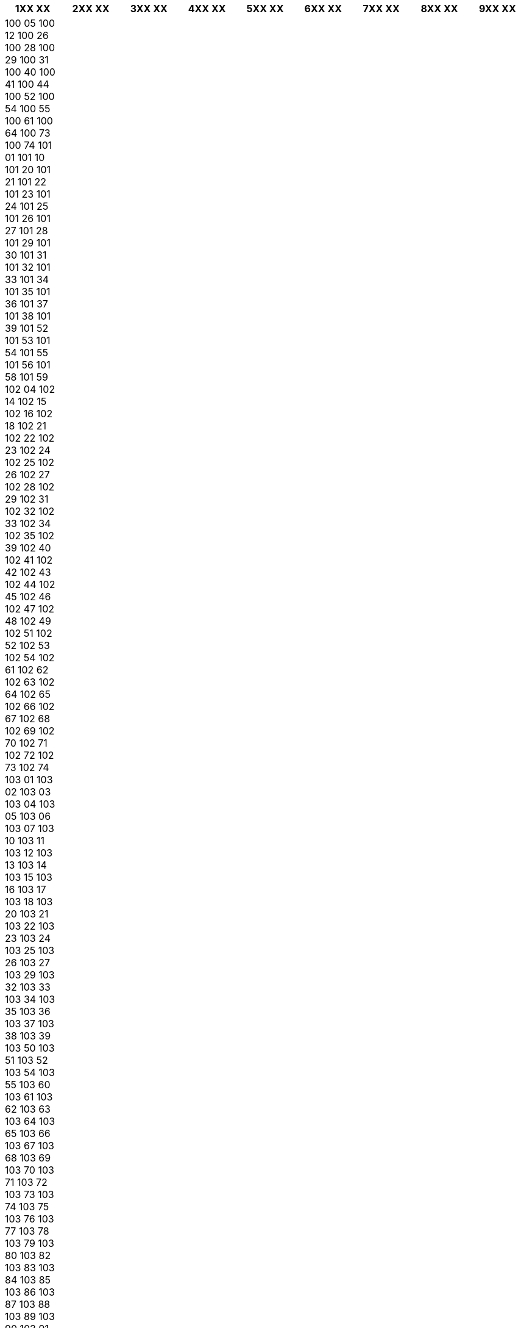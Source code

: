 [width="100%",options="header"]
|===
| 1XX XX | 2XX XX | 3XX XX | 4XX XX | 5XX XX | 6XX XX | 7XX XX | 8XX XX | 9XX XX

| 100 05
100 12
100 26
100 28
100 29
100 31
100 40
100 41
100 44
100 52
100 54
100 55
100 61
100 64
100 73
100 74
101 01
101 10
101 20
101 21
101 22
101 23
101 24
101 25
101 26
101 27
101 28
101 29
101 30
101 31
101 32
101 33
101 34
101 35
101 36
101 37
101 38
101 39
101 52
101 53
101 54
101 55
101 56
101 58
101 59
102 04
102 14
102 15
102 16
102 18
102 21
102 22
102 23
102 24
102 25
102 26
102 27
102 28
102 29
102 31
102 32
102 33
102 34
102 35
102 39
102 40
102 41
102 42
102 43
102 44
102 45
102 46
102 47
102 48
102 49
102 51
102 52
102 53
102 54
102 61
102 62
102 63
102 64
102 65
102 66
102 67
102 68
102 69
102 70
102 71
102 72
102 73
102 74
103 01
103 02
103 03
103 04
103 05
103 06
103 07
103 10
103 11
103 12
103 13
103 14
103 15
103 16
103 17
103 18
103 20
103 21
103 22
103 23
103 24
103 25
103 26
103 27
103 29
103 32
103 33
103 34
103 35
103 36
103 37
103 38
103 39
103 50
103 51
103 52
103 54
103 55
103 60
103 61
103 62
103 63
103 64
103 65
103 66
103 67
103 68
103 69
103 70
103 71
103 72
103 73
103 74
103 75
103 76
103 77
103 78
103 79
103 80
103 82
103 83
103 84
103 85
103 86
103 87
103 88
103 89
103 90
103 91
103 92
103 93
103 94
103 95
103 96
103 97
103 98
103 99
104 05
104 06
104 20
104 22
104 25
104 30
104 31
104 32
104 35
104 40
104 41
104 50
104 51
104 60
104 62
104 65
105 00
105 04
105 06
105 07
105 10
105 11
105 12
105 15
105 16
105 17
105 18
105 19
105 20
105 21
105 22
105 23
105 24
105 25
105 31
105 32
105 33
105 34
105 35
105 36
105 39
105 40
105 44
105 45
105 46
105 47
105 49
105 50
105 52
105 53
105 60
105 61
105 69
105 71
105 73
105 74
105 78
106 10
106 11
106 12
106 14
106 18
106 20
106 26
106 27
106 29
106 30
106 32
106 35
106 36
106 37
106 38
106 40
106 42
106 43
106 47
106 48
106 50
106 53
106 54
106 55
106 58
106 60
106 61
106 63
106 64
106 65
106 67
106 70
106 75
106 77
106 78
106 80
106 82
106 88
106 91
107 07
107 10
107 21
107 22
107 23
107 24
107 25
107 26
107 60
107 80
107 81
107 85
107 86
107 88
107 90
107 95
107 96
109 00
109 01
109 02
109 03
109 04
109 05
109 06
109 07
109 08
109 09
109 10
109 11
109 12
109 13
109 14
109 15
109 16
109 17
109 18
109 19
109 20
109 21
109 22
109 23
109 24
109 25
109 26
109 27
109 28
109 29
109 30
109 31
109 32
109 33
109 34
109 35
109 36
109 37
109 38
109 39
109 40
109 41
109 42
109 43
109 44
109 45
109 46
109 47
109 48
109 49
109 50
109 51
109 52
109 53
109 54
109 55
109 56
109 57
109 58
109 59
109 60
109 61
109 62
109 63
109 64
109 65
109 66
109 67
109 68
109 69
109 70
109 71
109 72
109 73
109 74
109 75
109 76
109 77
109 78
109 79
109 80
109 81
109 82
109 83
109 84
109 85
109 86
109 87
109 88
109 89
109 90
109 91
109 92
109 93
109 94
109 95
109 96
109 97
109 98
109 99
110 00
110 01
110 02
110 03
110 04
110 05
110 06
110 07
110 08
110 09
110 10
110 11
110 12
110 13
110 15
110 16
110 17
110 19
110 20
110 22
110 23
110 25
110 26
110 27
110 29
110 30
110 34
110 37
110 39
110 43
110 45
110 46
110 49
110 50
110 51
110 52
110 53
110 54
110 55
110 56
110 57
110 58
110 59
110 69
110 70
110 75
110 76
110 77
110 78
110 79
110 80
110 81
110 82
110 83
110 84
110 85
110 86
110 87
110 88
110 89
110 90
110 91
110 92
110 93
110 94
110 95
110 96
110 97
110 98
110 99
111 01
111 20
111 21
111 22
111 23
111 24
111 27
111 28
111 29
111 30
111 31
111 34
111 35
111 36
111 37
111 38
111 39
111 40
111 43
111 44
111 45
111 46
111 47
111 48
111 49
111 51
111 52
111 53
111 56
111 57
111 60
111 61
111 64
111 71
111 73
111 74
111 76
111 77
111 81
111 82
111 83
111 84
111 85
111 86
111 87
111 88
111 89
111 91
111 92
111 93
111 94
111 95
111 96
111 97
111 98
111 99
112 01
112 02
112 03
112 04
112 06
112 20
112 21
112 22
112 23
112 24
112 25
112 26
112 27
112 28
112 29
112 30
112 31
112 32
112 33
112 34
112 35
112 36
112 37
112 38
112 39
112 40
112 41
112 42
112 43
112 44
112 45
112 46
112 47
112 48
112 49
112 50
112 51
112 52
112 53
112 54
112 55
112 56
112 57
112 58
112 59
112 60
112 61
112 62
112 63
112 64
112 65
112 66
112 67
112 69
112 72
112 73
112 75
112 76
112 77
112 79
112 80
112 81
112 82
112 83
112 84
112 85
112 86
112 87
112 88
112 89
112 92
112 93
112 94
112 96
112 97
112 98
113 01
113 02
113 03
113 04
113 20
113 21
113 22
113 23
113 24
113 25
113 26
113 27
113 28
113 29
113 30
113 31
113 32
113 33
113 35
113 36
113 37
113 38
113 39
113 40
113 41
113 42
113 43
113 44
113 45
113 46
113 47
113 48
113 49
113 50
113 51
113 52
113 53
113 54
113 55
113 56
113 57
113 58
113 59
113 60
113 62
113 64
113 76
113 78
113 79
113 80
113 81
113 82
113 83
113 84
113 85
113 86
113 87
113 88
113 89
113 90
113 91
113 92
113 93
113 94
113 95
113 96
113 97
113 98
113 99
114 01
114 02
114 11
114 20
114 21
114 22
114 23
114 24
114 25
114 26
114 27
114 28
114 29
114 30
114 31
114 32
114 33
114 34
114 35
114 36
114 37
114 38
114 39
114 40
114 41
114 42
114 43
114 44
114 45
114 46
114 47
114 48
114 49
114 50
114 51
114 52
114 53
114 54
114 55
114 56
114 57
114 58
114 59
114 60
114 73
114 75
114 76
114 78
114 79
114 80
114 81
114 82
114 83
114 84
114 85
114 86
114 87
114 88
114 89
114 90
114 92
114 94
114 95
114 97
114 98
114 99
115 01
115 20
115 21
115 22
115 23
115 24
115 25
115 26
115 27
115 28
115 29
115 30
115 31
115 32
115 33
115 34
115 35
115 36
115 37
115 38
115 39
115 40
115 41
115 42
115 43
115 50
115 51
115 53
115 56
115 57
115 58
115 59
115 73
115 74
115 76
115 77
115 78
115 79
115 80
115 82
115 84
115 87
115 88
115 89
115 90
115 91
115 92
115 93
115 94
115 95
115 96
115 97
116 01
116 18
116 20
116 21
116 22
116 23
116 24
116 25
116 28
116 29
116 30
116 31
116 32
116 33
116 34
116 35
116 36
116 37
116 38
116 39
116 40
116 41
116 42
116 43
116 44
116 45
116 46
116 47
116 61
116 62
116 63
116 64
116 65
116 66
116 67
116 68
116 74
116 81
116 85
116 88
116 91
116 92
116 93
116 94
117 01
117 18
117 26
117 27
117 28
117 29
117 30
117 31
117 32
117 33
117 34
117 35
117 36
117 37
117 38
117 39
117 40
117 41
117 43
117 50
117 58
117 59
117 60
117 61
117 62
117 63
117 64
117 65
117 66
117 67
117 68
117 69
117 70
117 71
117 80
117 83
117 84
117 85
117 86
117 88
117 90
117 91
117 92
117 93
117 94
117 95
117 96
117 97
117 98
117 99
118 01
118 18
118 20
118 21
118 22
118 23
118 24
118 25
118 26
118 27
118 28
118 29
118 42
118 46
118 47
118 48
118 49
118 50
118 51
118 52
118 53
118 54
118 55
118 56
118 57
118 58
118 59
118 60
118 61
118 62
118 63
118 64
118 65
118 66
118 67
118 69
118 72
118 80
118 81
118 82
118 83
118 85
118 86
118 87
118 88
118 89
118 90
118 91
118 92
118 93
118 94
118 95
120 00
120 01
120 02
120 04
120 05
120 06
120 07
120 08
120 09
120 10
120 11
120 12
120 13
120 14
120 15
120 16
120 17
120 18
120 19
120 20
120 21
120 22
120 23
120 24
120 25
120 26
120 30
120 31
120 32
120 33
120 38
120 39
120 40
120 44
120 47
120 48
120 50
120 51
120 52
120 53
120 54
120 55
120 56
120 57
120 58
120 59
120 60
120 61
120 62
120 63
120 64
120 65
120 66
120 67
120 68
120 69
120 70
120 79
120 80
120 81
120 82
120 87
120 88
120 90
121 00
121 05
121 06
121 07
121 11
121 12
121 13
121 14
121 15
121 16
121 17
121 18
121 19
121 20
121 21
121 22
121 23
121 24
121 25
121 26
121 27
121 28
121 29
121 30
121 31
121 32
121 33
121 34
121 35
121 36
121 37
121 38
121 39
121 40
121 43
121 44
121 45
121 46
121 47
121 48
121 49
121 50
121 51
121 52
121 53
121 54
121 55
121 56
121 62
121 63
121 77
121 86
121 87
121 88
121 89
122 00
122 03
122 06
122 20
122 31
122 32
122 33
122 34
122 37
122 38
122 39
122 40
122 41
122 42
122 43
122 44
122 45
122 46
122 47
122 48
122 60
122 62
122 63
122 64
122 65
122 66
122 86
122 88
123 00
123 01
123 03
123 05
123 20
123 21
123 22
123 23
123 24
123 26
123 27
123 28
123 32
123 33
123 34
123 41
123 42
123 43
123 44
123 46
123 47
123 48
123 49
123 52
123 56
123 57
123 58
123 59
123 60
123 63
123 71
123 72
123 73
123 86
123 87
124 00
124 03
124 04
124 20
124 21
124 22
124 25
124 30
124 31
124 32
124 33
124 50
124 51
124 52
124 53
124 54
124 55
124 56
124 57
124 58
124 59
124 60
124 61
124 62
124 63
124 64
124 65
124 66
124 67
124 70
124 71
124 72
124 73
124 74
124 75
124 76
125 00
125 01
125 02
125 03
125 05
125 20
125 21
125 22
125 23
125 24
125 25
125 30
125 33
125 34
125 35
125 40
125 41
125 42
125 43
125 44
125 45
125 46
125 51
125 52
125 53
125 54
125 55
125 56
125 57
125 58
125 59
125 71
125 72
125 73
125 74
125 80
125 81
125 82
125 86
126 00
126 01
126 09
126 11
126 12
126 13
126 14
126 15
126 16
126 17
126 18
126 19
126 20
126 25
126 27
126 30
126 31
126 32
126 33
126 34
126 35
126 36
126 37
126 38
126 39
126 40
126 41
126 42
126 47
126 48
126 49
126 50
126 51
126 52
126 53
126 75
126 78
126 79
126 81
126 86
126 88
126 89
127 00
127 02
127 03
127 20
127 21
127 22
127 23
127 24
127 25
127 26
127 29
127 30
127 31
127 32
127 33
127 34
127 35
127 36
127 37
127 38
127 39
127 40
127 41
127 42
127 43
127 44
127 45
127 46
127 47
127 48
127 49
127 55
127 61
127 81
127 84
127 85
127 86
127 87
128 00
128 04
128 05
128 06
128 07
128 20
128 21
128 22
128 23
128 24
128 30
128 31
128 32
128 33
128 34
128 35
128 36
128 38
128 39
128 41
128 42
128 43
128 44
128 45
128 46
128 47
128 48
128 62
128 64
128 65
128 66
128 67
128 68
128 69
128 85
129 00
129 04
129 06
129 07
129 18
129 20
129 21
129 22
129 23
129 30
129 31
129 32
129 33
129 34
129 35
129 36
129 37
129 38
129 39
129 40
129 41
129 42
129 43
129 44
129 45
129 46
129 47
129 48
129 49
129 50
129 51
129 52
129 53
129 54
129 55
130 25
130 33
130 34
130 36
130 37
130 38
130 39
130 40
130 42
130 43
130 54
130 55
130 56
130 61
131 00
131 02
131 03
131 04
131 05
131 06
131 07
131 08
131 10
131 20
131 21
131 22
131 23
131 24
131 25
131 26
131 27
131 28
131 29
131 30
131 31
131 32
131 33
131 34
131 35
131 36
131 37
131 38
131 39
131 40
131 41
131 42
131 43
131 44
131 45
131 46
131 47
131 48
131 49
131 50
131 52
131 55
131 56
131 59
131 60
131 61
131 62
131 65
131 71
131 72
131 73
131 80
131 81
131 82
131 83
131 85
131 86
131 87
131 88
131 89
131 90
131 91
131 92
131 93
132 00
132 02
132 03
132 04
132 05
132 20
132 21
132 22
132 23
132 25
132 26
132 27
132 30
132 31
132 32
132 33
132 34
132 35
132 36
132 37
132 38
132 39
132 40
132 41
132 42
132 43
132 44
132 45
132 46
132 47
132 48
132 52
132 81
132 85
133 00
133 02
133 04
133 20
133 21
133 22
133 23
133 31
133 32
133 33
133 34
133 35
133 36
133 37
133 38
133 39
133 41
133 42
133 43
133 44
133 48
133 49
133 80
133 81
133 83
134 00
134 01
134 06
134 07
134 08
134 20
134 21
134 22
134 23
134 24
134 25
134 26
134 27
134 28
134 29
134 30
134 31
134 32
134 33
134 34
134 35
134 36
134 37
134 38
134 39
134 40
134 41
134 42
134 43
134 44
134 60
134 61
134 62
134 63
134 64
134 65
134 66
134 67
134 69
134 81
134 82
135 00
135 02
135 17
135 20
135 21
135 22
135 23
135 24
135 25
135 26
135 27
135 28
135 29
135 30
135 33
135 34
135 35
135 36
135 37
135 39
135 40
135 41
135 42
135 43
135 44
135 45
135 46
135 47
135 48
135 49
135 50
135 51
135 52
135 53
135 54
135 55
135 58
135 59
135 60
135 61
135 62
135 63
135 67
135 68
135 69
135 70
135 81
135 82
136 00
136 02
136 03
136 11
136 12
136 18
136 20
136 21
136 22
136 23
136 25
136 26
136 27
136 37
136 38
136 39
136 40
136 41
136 42
136 43
136 44
136 45
136 46
136 47
136 48
136 49
136 50
136 51
136 52
136 53
136 54
136 59
136 60
136 61
136 62
136 63
136 64
136 65
136 66
136 67
136 68
136 69
136 70
136 71
136 72
136 73
136 75
136 80
136 81
136 82
136 83
136 87
136 89
136 91
137 00
137 02
137 20
137 21
137 22
137 23
137 24
137 31
137 32
137 34
137 36
137 37
137 38
137 40
137 41
137 42
137 54
137 55
137 56
137 57
137 91
137 92
137 93
137 94
138 00
138 20
138 21
138 22
138 30
138 31
138 32
138 33
138 34
138 35
138 36
138 37
138 40
139 00
139 01
139 20
139 21
139 22
139 23
139 24
139 30
139 31
139 32
139 33
139 34
139 35
139 36
139 40
139 41
139 50
139 51
139 52
139 53
139 54
139 55
139 56
139 60
139 90
141 00
141 01
141 02
141 04
141 05
141 06
141 07
141 09
141 12
141 18
141 20
141 21
141 22
141 23
141 24
141 25
141 26
141 27
141 28
141 30
141 31
141 32
141 33
141 34
141 35
141 37
141 38
141 39
141 40
141 41
141 42
141 43
141 44
141 45
141 46
141 47
141 48
141 49
141 50
141 51
141 52
141 53
141 54
141 55
141 56
141 57
141 59
141 60
141 61
141 62
141 70
141 71
141 72
141 73
141 75
141 81
141 82
141 83
141 84
141 85
141 86
141 87
141 88
141 89
141 91
141 99
142 00
142 02
142 20
142 21
142 22
142 25
142 29
142 30
142 31
142 32
142 33
142 34
142 35
142 40
142 41
142 42
142 43
142 50
142 51
142 52
142 53
142 60
142 61
142 62
142 63
142 64
142 65
142 66
142 81
142 82
142 91
143 00
143 01
143 03
143 20
143 30
143 31
143 32
143 35
143 40
143 41
143 42
143 43
143 44
143 45
143 46
143 47
144 00
144 02
144 20
144 21
144 24
144 30
144 31
144 32
144 33
144 37
144 40
144 42
144 44
144 51
144 52
144 61
144 62
144 63
144 64
144 80
145 00
145 01
145 02
145 03
145 04
145 20
145 50
145 51
145 52
145 53
145 56
145 57
145 58
145 59
145 60
145 63
145 64
145 65
145 67
145 68
145 69
145 70
145 71
145 72
145 73
145 74
145 81
145 83
145 84
145 88
145 90
146 00
146 20
146 21
146 22
146 30
146 31
146 32
146 33
146 36
146 37
146 38
146 40
146 41
146 45
146 46
146 48
146 49
146 50
146 52
146 53
146 54
146 80
147 00
147 01
147 07
147 20
147 21
147 22
147 23
147 25
147 30
147 31
147 32
147 33
147 34
147 39
147 40
147 41
147 42
147 43
147 44
147 45
147 50
147 51
147 52
147 53
147 54
147 55
147 60
147 61
147 62
147 63
147 70
147 71
147 80
147 82
147 85
147 91
147 92
148 00
148 02
148 20
148 21
148 22
148 25
148 30
148 31
148 32
148 33
148 34
148 35
148 40
148 60
148 70
148 71
148 80
148 91
148 92
148 95
148 96
148 97
149 00
149 02
149 20
149 21
149 22
149 23
149 25
149 30
149 31
149 32
149 33
149 34
149 35
149 40
149 41
149 43
149 45
149 50
149 51
149 80
149 81
149 82
149 91
149 92
149 95
150 21
150 23
151 00
151 01
151 02
151 04
151 06
151 08
151 09
151 10
151 13
151 20
151 21
151 22
151 23
151 24
151 26
151 27
151 29
151 32
151 33
151 34
151 35
151 36
151 37
151 38
151 39
151 40
151 44
151 45
151 46
151 47
151 48
151 52
151 53
151 54
151 55
151 56
151 59
151 60
151 61
151 62
151 63
151 64
151 65
151 68
151 71
151 72
151 73
151 81
151 82
151 83
151 84
151 85
151 87
151 88
151 89
151 92
152 00
152 05
152 07
152 20
152 25
152 26
152 27
152 28
152 30
152 31
152 40
152 41
152 42
152 43
152 48
152 49
152 50
152 51
152 52
152 54
152 56
152 57
152 58
152 59
152 70
152 71
152 86
152 95
152 97
153 00
153 07
153 20
153 21
153 22
153 26
153 30
153 31
153 32
153 35
153 36
153 37
153 38
153 71
153 81
153 91
153 92
153 93
153 94
153 95
155 00
155 20
155 21
155 22
155 30
155 31
155 32
155 33
155 34
155 35
155 80
155 81
155 91
155 92
155 93
155 94
161 00
161 02
161 03
161 04
161 05
161 07
161 11
161 20
161 24
161 25
161 26
161 84
161 86
161 89
162 00
162 01
162 06
162 11
162 12
162 13
162 15
162 16
162 44
162 45
162 46
162 47
162 50
162 51
162 52
162 53
162 54
162 55
162 56
162 57
162 58
162 60
162 61
162 62
162 63
162 64
162 65
162 66
162 67
162 68
162 70
162 71
162 72
162 83
162 87
162 88
162 89
163 00
163 03
163 04
163 05
163 08
163 10
163 20
163 21
163 29
163 40
163 41
163 42
163 43
163 44
163 45
163 46
163 47
163 50
163 51
163 52
163 53
163 54
163 55
163 56
163 61
163 62
163 63
163 64
163 65
163 66
163 67
163 68
163 70
163 71
163 72
163 73
163 74
163 75
163 80
163 85
163 88
163 89
163 91
163 94
164 00
164 06
164 07
164 19
164 20
164 21
164 22
164 23
164 24
164 25
164 26
164 28
164 29
164 30
164 31
164 32
164 33
164 34
164 35
164 36
164 37
164 38
164 39
164 40
164 41
164 42
164 43
164 44
164 45
164 46
164 47
164 48
164 51
164 52
164 53
164 55
164 71
164 72
164 73
164 74
164 75
164 76
164 77
164 78
164 79
164 80
164 81
164 82
164 83
164 84
164 85
164 86
164 87
164 88
164 90
164 91
164 92
164 93
164 94
164 95
164 96
164 97
165 00
165 10
165 11
165 12
165 13
165 15
165 16
165 20
165 21
165 22
165 23
165 24
165 52
165 53
165 54
165 55
165 56
165 57
165 58
165 59
165 60
165 61
165 62
165 63
165 64
165 65
165 70
165 71
165 72
165 73
165 74
165 75
165 76
165 77
167 00
167 14
167 15
167 17
167 19
167 20
167 21
167 22
167 24
167 31
167 32
167 33
167 35
167 36
167 37
167 38
167 39
167 40
167 41
167 43
167 44
167 45
167 51
167 52
167 53
167 54
167 55
167 56
167 57
167 58
167 61
167 62
167 63
167 64
167 65
167 66
167 67
167 71
167 72
167 73
167 74
167 75
167 76
167 80
167 81
168 00
168 10
168 20
168 27
168 30
168 31
168 32
168 33
168 34
168 35
168 36
168 37
168 38
168 39
168 40
168 41
168 43
168 44
168 45
168 46
168 47
168 48
168 49
168 50
168 51
168 52
168 53
168 54
168 55
168 56
168 57
168 58
168 59
168 60
168 64
168 65
168 66
168 67
168 68
168 69
168 73
168 74
168 75
168 76
168 77
168 80
169 00
169 02
169 03
169 05
169 20
169 26
169 27
169 28
169 29
169 30
169 31
169 32
169 33
169 34
169 35
169 36
169 37
169 38
169 39
169 40
169 50
169 51
169 52
169 53
169 54
169 55
169 56
169 57
169 58
169 59
169 60
169 61
169 62
169 63
169 64
169 65
169 66
169 67
169 68
169 69
169 70
169 71
169 72
169 73
169 74
169 80
169 81
169 82
169 83
169 84
169 85
169 86
169 87
169 88
169 89
170 00
170 07
170 08
170 09
170 20
170 63
170 64
170 65
170 66
170 67
170 68
170 70
170 71
170 72
170 73
170 74
170 75
170 76
170 77
170 78
170 79
170 80
170 81
170 82
170 84
170 85
170 87
171 00
171 01
171 04
171 05
171 06
171 08
171 09
171 11
171 12
171 13
171 14
171 16
171 17
171 18
171 19
171 20
171 21
171 22
171 23
171 24
171 25
171 26
171 27
171 28
171 29
171 41
171 42
171 43
171 44
171 45
171 47
171 48
171 49
171 50
171 51
171 52
171 53
171 54
171 55
171 56
171 57
171 58
171 59
171 60
171 61
171 62
171 63
171 64
171 65
171 66
171 67
171 68
171 70
171 71
171 72
171 73
171 74
171 75
171 76
171 77
171 78
171 79
171 81
171 82
171 83
171 84
171 85
171 86
171 87
171 88
171 89
171 90
171 91
171 93
171 94
171 95
171 96
171 97
171 99
172 00
172 05
172 13
172 14
172 15
172 20
172 21
172 22
172 23
172 24
172 25
172 26
172 27
172 29
172 30
172 31
172 32
172 33
172 34
172 35
172 36
172 37
172 38
172 39
172 40
172 41
172 62
172 63
172 64
172 65
172 66
172 67
172 68
172 69
172 70
172 71
172 72
172 73
172 74
172 75
172 76
172 77
172 78
172 79
172 81
172 82
172 84
172 85
172 87
172 88
172 90
172 92
172 99
173 00
173 01
173 02
173 05
173 06
173 07
173 08
173 10
173 11
173 13
173 15
173 17
173 18
173 20
173 21
173 22
173 23
173 24
173 25
173 26
173 27
173 28
173 29
173 30
173 31
173 32
173 33
173 34
173 35
173 36
173 37
173 38
173 39
173 40
173 41
173 42
173 43
173 44
173 45
173 50
173 51
173 60
173 80
173 81
173 82
173 83
173 85
173 86
174 00
174 02
174 07
174 13
174 20
174 27
174 42
174 43
174 44
174 45
174 46
174 47
174 48
174 49
174 50
174 51
174 52
174 53
174 54
174 55
174 56
174 57
174 58
174 59
174 60
174 87
174 88
175 00
175 04
175 06
175 08
175 20
175 26
175 27
175 29
175 41
175 43
175 44
175 45
175 46
175 47
175 48
175 49
175 50
175 51
175 52
175 53
175 54
175 55
175 56
175 57
175 60
175 61
175 62
175 63
175 64
175 65
175 66
175 67
175 68
175 69
175 72
175 79
175 80
175 84
175 88
175 89
176 00
176 02
176 27
176 68
176 69
176 70
176 71
176 72
176 73
176 74
176 75
176 76
176 77
176 80
177 00
177 10
177 20
177 21
177 22
177 23
177 24
177 25
177 28
177 30
177 31
177 32
177 33
177 34
177 35
177 36
177 37
177 38
177 39
177 40
177 41
177 42
177 50
177 51
177 52
177 53
177 54
177 55
177 56
177 57
177 58
177 59
177 60
177 61
177 62
177 63
177 64
177 70
177 71
177 80
177 81
178 00
178 02
178 17
178 20
178 21
178 22
178 23
178 24
178 30
178 31
178 32
178 33
178 34
178 35
178 36
178 37
178 38
178 39
178 40
178 51
178 52
178 53
178 54
178 90
178 91
178 92
178 93
179 03
179 04
179 05
179 60
179 61
179 62
179 63
179 65
179 75
179 95
179 96
179 97
179 98
181 00
181 01
181 03
181 04
181 05
181 06
181 10
181 18
181 20
181 21
181 22
181 23
181 24
181 25
181 26
181 30
181 31
181 32
181 33
181 34
181 35
181 36
181 37
181 38
181 39
181 40
181 41
181 42
181 43
181 44
181 46
181 47
181 48
181 56
181 57
181 58
181 59
181 60
181 61
181 62
181 63
181 64
181 65
181 66
181 70
181 71
181 72
181 73
181 74
181 75
181 76
181 77
181 78
181 79
181 81
181 82
181 85
181 86
181 87
181 90
182 00
182 01
182 02
182 03
182 04
182 05
182 06
182 07
182 10
182 11
182 12
182 14
182 15
182 16
182 17
182 20
182 30
182 31
182 32
182 33
182 34
182 35
182 36
182 37
182 38
182 39
182 45
182 46
182 47
182 48
182 49
182 50
182 52
182 53
182 54
182 55
182 56
182 57
182 60
182 61
182 62
182 63
182 64
182 65
182 66
182 67
182 68
182 69
182 70
182 73
182 74
182 75
182 76
182 77
182 78
182 79
182 85
182 87
182 88
182 91
183 00
183 01
183 02
183 03
183 04
183 10
183 11
183 12
183 13
183 14
183 15
183 16
183 17
183 18
183 19
183 20
183 21
183 22
183 23
183 25
183 26
183 30
183 31
183 32
183 33
183 34
183 35
183 36
183 37
183 48
183 49
183 50
183 51
183 52
183 53
183 54
183 55
183 56
183 57
183 58
183 59
183 60
183 61
183 62
183 63
183 64
183 65
183 66
183 67
183 68
183 69
183 70
183 77
183 78
183 79
183 80
183 81
183 83
183 84
183 85
184 00
184 03
184 10
184 20
184 21
184 22
184 23
184 24
184 25
184 26
184 27
184 28
184 30
184 31
184 32
184 33
184 34
184 35
184 36
184 37
184 38
184 40
184 41
184 42
184 43
184 44
184 50
184 51
184 52
184 60
184 61
184 62
184 63
184 70
184 80
184 85
184 86
184 91
184 92
184 94
184 95
184 97
185 00
185 20
185 21
185 22
185 23
185 31
185 32
185 33
185 34
185 35
185 37
185 39
185 41
185 51
185 81
185 82
185 83
185 91
185 92
185 93
185 94
185 99
186 00
186 01
186 03
186 20
186 21
186 22
186 23
186 24
186 25
186 26
186 30
186 31
186 32
186 33
186 34
186 35
186 36
186 37
186 38
186 39
186 40
186 41
186 42
186 43
186 44
186 45
186 46
186 47
186 49
186 50
186 51
186 52
186 53
186 54
186 55
186 56
186 60
186 70
186 86
186 91
186 92
186 93
186 94
186 95
186 96
186 97
187 00
187 05
187 06
187 10
187 11
187 12
187 13
187 14
187 15
187 20
187 26
187 27
187 28
187 29
187 30
187 31
187 32
187 33
187 34
187 35
187 36
187 37
187 38
187 40
187 41
187 42
187 43
187 44
187 45
187 46
187 50
187 51
187 52
187 53
187 54
187 62
187 63
187 64
187 65
187 66
187 67
187 68
187 69
187 70
187 72
187 73
187 74
187 75
187 76
187 77
187 80
190 40
190 45
190 46
190 47
190 50
190 60
191 00
191 02
191 18
191 20
191 21
191 22
191 23
191 24
191 26
191 27
191 28
191 29
191 31
191 33
191 34
191 35
191 36
191 38
191 39
191 40
191 41
191 42
191 43
191 44
191 45
191 46
191 47
191 49
191 50
191 60
191 61
191 62
191 63
191 81
191 83
191 84
191 85
191 86
191 89
191 90
191 97
192 00
192 05
192 06
192 07
192 08
192 10
192 20
192 21
192 30
192 48
192 51
192 52
192 53
192 54
192 55
192 56
192 57
192 58
192 59
192 66
192 67
192 68
192 69
192 70
192 71
192 72
192 73
192 74
192 75
192 76
192 77
192 78
192 79
192 80
192 81
193 00
193 20
193 21
193 22
193 23
193 24
193 28
193 30
193 31
193 32
193 33
193 34
193 35
193 36
193 40
193 41
193 91
194 00
194 02
194 04
194 05
194 18
194 20
194 21
194 22
194 23
194 26
194 27
194 28
194 29
194 30
194 31
194 32
194 33
194 34
194 35
194 36
194 37
194 38
194 39
194 40
194 41
194 42
194 43
194 44
194 45
194 46
194 47
194 51
194 52
194 53
194 54
194 55
194 56
194 57
194 60
194 61
194 62
194 63
194 64
194 65
194 66
194 67
194 68
194 71
194 72
194 73
194 74
194 75
194 76
194 77
194 78
194 79
194 80
194 81
194 82
194 83
194 84
194 86
194 87
194 88
194 89
194 91
194 92
194 98
195 00
195 02
195 03
195 04
195 05
195 10
195 20
195 21
195 22
195 23
195 24
195 25
195 30
195 31
195 32
195 33
195 34
195 35
195 36
195 40
195 41
195 42
195 43
195 44
195 45
195 46
195 47
195 50
195 51
195 52
195 53
195 54
195 55
195 56
195 57
195 58
195 60
195 61
195 70
195 71
195 72
195 80
195 81
195 82
195 85
195 87
195 91
195 92
195 93
195 94
195 95
195 96
196 00
196 01
196 02
196 20
196 21
196 22
196 23
196 24
196 28
196 30
196 31
196 32
196 33
196 34
196 35
196 36
196 37
196 38
196 40
196 41
196 80
196 81
196 85
196 91
196 92
196 93
197 00
197 20
197 21
197 22
197 25
197 30
197 31
197 32
197 34
197 35
197 36
197 40
197 91
197 92
197 93

| 200 01
200 02
200 03
200 04
200 05
200 06
200 07
200 10
200 11
200 21
200 22
200 24
200 25
200 31
200 32
200 39
200 40
200 41
200 42
200 43
200 45
200 46
200 49
200 60
200 61
200 62
200 70
200 71
200 72
200 73
200 74
201 10
201 20
201 21
201 22
201 23
201 24
201 25
201 26
201 80
202 10
202 11
202 12
202 13
202 14
202 15
202 19
202 20
202 21
202 22
202 24
202 25
202 26
202 27
202 28
202 29
202 40
202 50
202 60
202 70
202 71
202 80
203 10
203 11
203 12
203 13
203 14
203 15
203 20
205 01
205 02
205 03
205 04
205 05
205 06
205 07
205 08
205 09
205 10
205 11
205 12
205 13
205 14
205 15
205 16
205 17
205 18
205 19
205 20
205 21
205 22
205 26
205 30
205 31
205 33
205 35
205 40
205 42
205 43
205 44
205 45
205 47
205 50
205 52
205 55
205 60
205 65
205 70
205 75
205 77
205 79
205 80
205 81
205 85
205 90
205 95
208 00
208 01
208 02
208 03
208 04
208 05
208 06
208 07
208 08
208 09
208 10
208 11
208 12
208 13
208 14
208 15
208 16
208 17
208 18
208 19
208 20
208 21
208 22
208 23
208 24
208 25
208 26
208 27
208 28
208 29
208 30
208 31
208 32
208 33
208 34
208 35
208 36
208 37
208 38
208 39
208 40
208 41
208 42
208 43
208 44
208 45
208 46
208 47
208 48
208 49
208 50
208 51
208 52
208 53
208 54
208 55
208 56
208 57
208 58
208 59
208 60
208 61
208 62
208 63
208 64
208 65
208 66
208 67
208 68
208 69
208 70
208 71
208 72
208 73
208 74
208 75
208 76
208 77
208 78
208 79
208 80
208 81
208 82
208 83
208 84
208 85
208 86
208 87
208 88
208 89
208 90
208 91
208 92
208 93
208 94
208 95
208 96
208 97
208 98
208 99
209 00
209 01
209 02
209 03
209 04
209 05
209 06
209 07
209 08
209 09
209 10
209 11
209 12
209 13
209 14
209 15
209 16
209 17
209 18
209 19
209 20
209 21
209 22
209 23
209 24
209 25
209 26
209 27
209 28
209 29
209 30
209 31
209 32
209 33
209 34
209 35
209 36
209 37
209 38
209 39
209 40
209 41
209 42
209 43
209 44
209 45
209 46
209 47
209 48
209 49
209 50
209 51
209 52
209 53
209 54
209 55
209 56
209 57
209 58
209 59
209 60
209 61
209 62
209 63
209 64
209 65
209 66
209 67
209 68
209 69
209 70
209 71
209 72
209 73
209 74
209 75
209 76
209 77
209 78
209 79
209 80
209 81
209 82
209 83
209 84
209 85
209 86
209 87
209 88
209 89
209 90
209 91
209 92
209 93
209 94
209 95
209 96
209 97
209 98
209 99
211 00
211 01
211 03
211 05
211 12
211 14
211 15
211 16
211 17
211 18
211 19
211 20
211 21
211 22
211 24
211 25
211 26
211 27
211 28
211 29
211 30
211 31
211 32
211 33
211 34
211 35
211 36
211 37
211 38
211 39
211 40
211 41
211 42
211 43
211 44
211 45
211 46
211 47
211 48
211 49
211 50
211 51
211 52
211 53
211 54
211 55
211 56
211 57
211 58
211 59
211 60
211 65
212 00
212 01
212 02
212 07
212 08
212 09
212 10
212 11
212 12
212 13
212 14
212 15
212 16
212 17
212 18
212 19
212 20
212 21
212 22
212 23
212 24
212 25
212 26
212 27
212 28
212 29
212 30
212 31
212 32
212 33
212 34
212 35
212 36
212 37
212 38
212 39
212 40
212 41
212 42
212 43
212 60
212 91
213 00
213 61
213 62
213 63
213 64
213 65
213 66
213 67
213 68
213 69
213 70
213 71
213 72
213 73
213 74
213 75
213 76
213 77
214 00
214 02
214 04
214 10
214 11
214 12
214 20
214 21
214 22
214 23
214 24
214 25
214 26
214 27
214 28
214 29
214 30
214 31
214 32
214 33
214 34
214 35
214 36
214 37
214 38
214 39
214 40
214 41
214 42
214 43
214 44
214 45
214 46
214 47
214 48
214 49
214 50
214 54
214 55
214 56
214 57
214 58
214 59
214 63
214 66
214 67
215 00
215 10
215 26
215 27
215 50
215 51
215 52
215 53
215 58
215 59
215 60
215 61
215 62
215 63
215 64
215 65
215 66
215 67
215 68
215 69
215 70
215 71
215 72
215 73
215 74
215 78
215 79
215 80
215 81
215 82
215 83
215 84
215 85
215 86
216 00
216 08
216 09
216 10
216 11
216 12
216 13
216 14
216 15
216 16
216 17
216 18
216 19
216 20
216 21
216 22
216 23
216 24
216 25
216 41
216 42
217 00
217 01
217 41
217 42
217 43
217 44
217 45
217 46
217 47
217 48
217 49
217 51
217 52
217 53
217 54
217 55
217 56
217 57
217 58
217 59
217 61
217 62
217 63
217 64
217 65
217 66
217 67
217 71
217 72
217 73
217 74
217 75
218 00
218 20
218 21
218 24
218 31
218 32
218 33
218 34
218 36
218 37
218 38
218 40
218 41
218 42
218 44
218 45
218 46
218 47
218 51
218 52
218 53
218 54
218 55
218 71
218 72
218 73
218 74
218 75
220 02
220 07
220 09
220 10
220 11
220 13
221 00
221 01
221 02
221 03
221 04
221 05
221 09
221 82
221 83
221 84
221 85
221 86
221 87
221 88
222 00
222 20
222 21
222 22
222 23
222 24
222 25
222 26
222 27
222 28
222 29
222 37
222 40
222 41
222 42
222 70
223 00
223 50
223 51
223 52
223 53
223 54
223 55
223 58
223 59
223 61
223 62
223 63
223 69
223 70
224 00
224 21
224 22
224 56
224 57
224 58
224 60
224 64
224 65
224 66
224 67
224 68
224 71
224 72
224 73
224 74
224 75
224 76
224 77
224 78
224 79
225 91
225 92
225 93
225 94
226 00
226 39
226 42
226 43
226 44
226 45
226 46
226 47
226 48
226 49
226 50
226 51
226 52
226 53
226 54
226 55
226 57
226 60
227 00
227 21
227 22
227 30
227 31
227 32
227 33
227 34
227 35
227 36
227 38
227 60
227 61
227 62
227 63
227 64
228 00
228 10
228 11
228 12
228 13
228 14
228 20
230 32
230 40
230 41
230 42
230 43
230 44
230 53
231 02
231 03
231 05
231 06
231 08
231 10
231 20
231 21
231 22
231 23
231 24
231 25
231 27
231 31
231 32
231 33
231 34
231 36
231 38
231 42
231 43
231 44
231 45
231 51
231 52
231 53
231 54
231 55
231 56
231 61
231 62
231 63
231 64
231 65
231 66
231 67
231 68
231 70
231 72
231 73
231 75
231 76
231 78
231 79
231 81
231 83
231 85
231 87
231 91
231 92
231 93
231 94
231 95
231 96
231 97
231 98
231 99
232 01
232 02
232 20
232 21
232 22
232 23
232 24
232 31
232 32
232 33
232 34
232 35
232 36
232 37
232 38
232 39
232 41
232 51
232 52
232 53
232 54
232 91
233 01
233 20
233 21
233 22
233 23
233 24
233 25
233 26
233 31
233 32
233 33
233 34
233 35
233 36
233 37
233 38
233 39
233 41
233 42
233 43
233 51
233 80
233 81
233 91
233 92
233 93
233 94
234 01
234 20
234 21
234 22
234 23
234 27
234 31
234 32
234 33
234 34
234 35
234 36
234 37
234 38
234 39
234 41
234 42
234 43
234 81
235 01
235 20
235 21
235 22
235 25
235 31
235 32
235 33
235 34
235 35
235 36
235 37
235 38
235 39
235 41
235 81
235 82
235 83
235 91
235 92
235 93
235 94
235 99
236 01
236 20
236 21
236 22
236 23
236 24
236 25
236 31
236 32
236 33
236 34
236 35
236 36
236 37
236 38
236 41
236 42
236 51
236 61
236 91
237 01
237 20
237 21
237 22
237 23
237 24
237 25
237 31
237 32
237 33
237 34
237 35
237 36
237 37
237 41
237 42
237 91
238 01
238 20
238 21
238 22
238 23
238 30
238 31
238 32
238 33
238 34
238 35
238 36
238 37
238 38
238 39
238 40
238 41
238 42
238 43
239 01
239 20
239 21
239 22
239 24
239 30
239 31
239 32
239 33
239 34
239 35
239 40
239 41
239 42
240 10
240 12
240 13
240 14
240 30
240 32
240 33
240 35
240 36
240 40
241 03
241 10
241 20
241 21
241 22
241 23
241 24
241 25
241 26
241 30
241 31
241 32
241 33
241 34
241 35
241 36
241 37
241 38
241 39
241 80
241 81
241 91
241 92
241 93
241 94
241 95
241 96
242 01
242 20
242 21
242 22
242 24
242 30
242 31
242 32
242 33
242 34
242 35
242 80
242 91
242 92
242 93
242 94
242 95
242 96
242 97
242 98
243 01
243 20
243 21
243 22
243 23
243 26
243 30
243 31
243 32
243 33
243 34
243 35
243 36
243 39
243 91
243 92
243 93
243 94
243 95
244 01
244 02
244 20
244 21
244 22
244 23
244 24
244 30
244 31
244 32
244 33
244 36
244 38
244 39
244 41
244 60
244 62
244 63
244 65
244 66
244 71
244 80
244 82
244 91
244 93
244 94
244 95
245 01
245 02
245 18
245 20
245 21
245 22
245 23
245 24
245 25
245 31
245 32
245 33
245 34
245 35
245 37
245 38
245 41
245 42
245 43
245 44
245 45
245 61
245 62
245 63
245 64
245 65
245 80
245 91
245 92
245 93
246 01
246 02
246 20
246 21
246 22
246 25
246 30
246 31
246 32
246 33
246 34
246 35
246 36
246 41
246 42
246 43
246 50
246 51
246 52
246 55
246 57
247 01
247 20
247 21
247 22
247 23
247 25
247 31
247 32
247 33
247 34
247 35
247 36
247 41
247 81
247 82
247 91
247 92
250 02
250 03
250 04
250 05
250 06
250 07
250 08
250 09
250 13
250 14
250 15
250 16
250 18
250 19
250 20
250 22
250 23
250 24
250 25
250 53
250 54
251 00
251 01
251 06
251 07
251 08
251 09
251 10
251 11
251 12
251 13
251 14
251 81
251 82
251 83
251 85
251 87
251 89
252 00
252 01
252 02
252 20
252 21
252 22
252 23
252 24
252 25
252 26
252 27
252 28
252 29
252 30
252 31
252 32
252 34
252 44
252 45
252 46
252 47
252 48
252 49
252 50
252 51
252 52
252 63
252 67
252 68
252 69
252 70
252 71
252 75
252 76
252 77
252 78
252 79
252 80
252 84
252 85
252 86
253 00
253 60
253 61
253 62
253 68
253 73
253 74
253 75
254 00
254 01
254 33
254 35
254 36
254 37
254 38
254 39
254 40
254 41
254 42
254 43
254 44
254 49
254 50
254 51
254 52
254 53
254 54
254 55
254 56
254 57
254 58
254 60
254 61
254 62
254 63
254 64
254 65
254 66
254 67
254 68
255 91
255 92
256 00
256 54
256 55
256 56
256 57
256 58
256 59
256 61
256 62
256 63
256 64
256 65
256 66
256 67
256 68
256 69
257 21
257 30
257 31
257 32
257 33
257 34
258 00
258 01
258 02
258 03
258 04
258 05
258 06
258 07
258 08
258 09
258 10
258 11
258 12
258 13
258 14
258 15
258 16
258 17
258 18
258 19
258 20
258 21
258 22
258 23
258 24
258 25
258 26
258 27
258 28
258 29
258 30
258 35
258 40
258 45
258 50
258 51
258 52
258 53
258 54
258 55
258 56
258 57
258 58
258 59
258 60
258 70
258 90
258 95
258 96
259 60
259 61
259 62
259 63
259 64
259 65
259 66
259 67
259 68
259 69
259 70
259 71
259 72
259 73
259 74
259 75
259 76
259 77
259 78
259 79
259 80
259 81
259 82
259 83
259 84
259 85
259 86
259 87
259 88
259 89
259 90
259 91
259 92
259 93
259 94
259 95
260 13
260 20
260 21
260 22
260 23
260 24
260 30
260 33
260 34
260 35
260 36
260 37
260 38
260 39
260 41
260 42
260 43
260 50
260 51
260 60
260 61
260 70
260 83
260 91
260 92
260 93
261 00
261 03
261 04
261 06
261 07
261 08
261 20
261 22
261 23
261 24
261 25
261 26
261 27
261 30
261 31
261 32
261 33
261 34
261 35
261 36
261 37
261 38
261 39
261 40
261 41
261 42
261 43
261 44
261 45
261 46
261 47
261 51
261 52
261 53
261 61
261 62
261 63
261 65
261 71
261 72
261 73
261 75
261 76
261 80
261 91
261 92
261 93
261 94
262 00
262 01
262 20
262 21
262 22
262 23
262 24
262 31
262 32
262 33
262 34
262 35
262 41
262 42
262 43
262 44
262 51
262 52
262 53
262 54
262 57
262 58
262 61
262 62
262 63
262 64
262 65
262 70
262 71
262 72
262 73
262 74
262 79
262 80
262 81
262 82
262 84
262 91
262 92
262 93
262 94
262 95
262 96
263 00
263 02
263 20
263 21
263 22
263 23
263 25
263 31
263 32
263 33
263 34
263 36
263 37
263 38
263 39
263 51
263 52
263 53
263 54
263 57
263 58
263 61
263 62
263 63
263 65
263 71
263 82
263 83
263 91
263 92
263 93
264 01
264 02
264 20
264 21
264 22
264 23
264 31
264 32
264 33
264 34
264 35
264 36
264 37
264 38
264 39
264 70
264 71
264 80
264 91
264 92
264 93
264 94
265 01
265 20
265 21
265 22
265 24
265 25
265 31
265 32
265 33
265 34
265 35
265 36
265 37
265 38
265 39
265 40
265 50
265 80
265 81
265 82
265 90
266 07
266 20
266 21
266 31
266 32
266 33
266 75
266 91
266 92
266 93
266 94
266 95
266 97
266 98
267 01
267 20
267 21
267 22
267 23
267 25
267 31
267 32
267 33
267 34
267 35
267 36
267 37
267 38
267 39
267 40
267 41
267 81
267 90
268 01
268 20
268 21
268 22
268 31
268 32
268 33
268 34
268 80
268 81
268 90
269 01
269 02
269 20
269 21
269 22
269 25
269 31
269 32
269 33
269 34
269 35
269 36
269 37
269 38
269 39
269 40
269 41
269 42
269 62
269 74
269 80
269 81
269 82
269 83
269 84
269 91
269 92
269 93
269 94
269 95
269 96
270 21
270 22
270 31
270 33
270 35
271 00
271 01
271 02
271 20
271 21
271 22
271 23
271 24
271 25
271 31
271 32
271 33
271 34
271 35
271 36
271 37
271 38
271 39
271 40
271 41
271 42
271 43
271 44
271 45
271 46
271 50
271 51
271 52
271 53
271 54
271 55
271 57
271 60
271 71
271 72
271 73
271 80
271 81
271 82
271 83
271 91
271 92
271 93
271 94
271 95
271 96
271 97
271 98
271 99
272 00
272 03
272 20
272 21
272 22
272 23
272 24
272 31
272 32
272 33
272 34
272 35
272 36
272 37
272 38
272 39
272 61
272 80
272 81
272 91
272 92
272 93
272 94
272 95
272 96
272 97
273 01
273 03
273 20
273 21
273 22
273 30
273 31
273 32
273 33
273 34
273 35
273 36
273 70
273 71
273 72
273 75
273 80
273 91
273 92
273 93
273 94
273 95
273 96
273 97
273 98
274 01
274 02
274 03
274 04
274 20
274 21
274 22
274 23
274 24
274 30
274 31
274 32
274 33
274 34
274 35
274 36
274 37
274 50
274 51
274 53
274 54
274 56
274 60
274 61
274 62
274 63
274 80
274 91
274 92
274 93
274 94
275 00
275 20
275 21
275 22
275 23
275 30
275 31
275 32
275 33
275 34
275 35
275 36
275 37
275 38
275 39
275 80
275 91
275 92
275 93
275 94
275 95
275 96
276 02
276 03
276 21
276 30
276 35
276 36
276 37
276 40
276 45
276 46
276 50
276 55
276 56
276 60
277 01
277 21
277 30
277 31
277 32
277 35
277 36
277 37
277 40
277 45
277 50
277 55
277 56
277 57
280 10
280 20
280 22
280 23
280 40
280 60
280 63
280 64
280 70
280 72
281 00
281 01
281 02
281 03
281 10
281 20
281 21
281 22
281 23
281 24
281 25
281 26
281 31
281 32
281 33
281 35
281 36
281 37
281 38
281 39
281 40
281 41
281 42
281 43
281 44
281 46
281 47
281 48
281 49
281 50
281 51
281 52
281 53
281 80
281 81
281 82
281 83
281 85
281 87
281 91
281 92
281 93
281 95
281 97
282 01
282 20
282 21
282 22
282 23
282 24
282 31
282 32
282 33
282 34
282 35
282 91
282 92
282 93
282 94
282 95
283 01
283 20
283 21
283 22
283 23
283 31
283 32
283 33
283 34
283 35
283 36
283 41
283 42
283 43
283 44
283 45
283 50
283 80
283 83
283 91
283 95
284 01
284 20
284 21
284 22
284 31
284 32
284 33
284 34
284 35
284 36
284 37
284 38
284 80
284 85
284 91
284 92
285 01
285 20
285 21
285 22
285 23
285 24
285 31
285 32
285 33
285 34
285 35
285 36
285 37
285 38
285 40
285 91
285 93
286 01
286 20
286 21
286 22
286 31
286 32
286 33
286 34
286 35
286 36
286 37
286 38
286 72
286 80
286 85
286 91
286 92
286 95
287 02
287 21
287 22
287 24
287 31
287 32
287 33
287 34
287 72
287 81
287 91
287 92
287 93
288 20
288 21
288 22
288 31
288 32
288 33
288 34
288 90
288 93
289 05
289 20
289 21
289 31
289 32
289 33
289 50
289 89
289 90
290 10
290 11
290 34
290 37
290 38
290 60
290 62
291 00
291 02
291 03
291 05
291 07
291 08
291 09
291 11
291 12
291 13
291 14
291 15
291 16
291 20
291 21
291 22
291 23
291 25
291 26
291 31
291 32
291 33
291 34
291 35
291 36
291 37
291 38
291 39
291 40
291 41
291 42
291 43
291 44
291 45
291 46
291 47
291 50
291 51
291 53
291 54
291 59
291 60
291 61
291 62
291 63
291 65
291 66
291 70
291 73
291 75
291 76
291 77
291 80
291 81
291 84
291 85
291 86
291 87
291 88
291 89
291 91
291 92
291 93
291 94
291 95
291 97
293 00
293 02
293 20
293 21
293 22
293 23
293 24
293 31
293 32
293 33
293 34
293 35
293 36
293 37
293 38
293 39
293 40
293 41
293 42
293 72
293 73
293 80
293 91
293 92
293 93
294 00
294 02
294 05
294 07
294 20
294 21
294 22
294 23
294 25
294 31
294 32
294 33
294 34
294 35
294 36
294 37
294 38
294 39
294 71
294 72
294 74
294 75
294 76
294 77
294 80
294 81
294 91
294 92
294 93
294 94
294 95
295 00
295 04
295 20
295 21
295 22
295 23
295 31
295 32
295 34
295 35
295 36
295 37
295 38
295 39
295 72
295 73
295 74
295 80
295 91
295 94
296 00
296 02
296 03
296 20
296 21
296 22
296 23
296 24
296 25
296 31
296 32
296 33
296 34
296 35
296 37
296 38
296 72
296 80
296 81
296 85
296 86
296 91
296 92
297 01
297 02
297 20
297 21
297 22
297 31
297 32
297 72
297 91
297 92
297 93
297 94
297 95
297 96

| 300 04
300 05
300 07
300 08
300 10
300 13
301 02
301 03
301 04
301 05
301 06
301 07
301 08
301 09
301 10
301 16
301 17
301 18
301 19
301 80
301 81
301 85
301 86
301 87
302 01
302 02
302 03
302 04
302 24
302 26
302 27
302 29
302 30
302 31
302 32
302 33
302 34
302 35
302 36
302 37
302 38
302 39
302 40
302 41
302 42
302 43
302 44
302 45
302 46
302 47
302 48
302 49
302 50
302 51
302 52
302 53
302 54
302 55
302 56
302 57
302 58
302 59
302 60
302 61
302 62
302 63
302 65
302 70
302 71
302 72
302 73
302 74
302 79
305 91
305 92
305 93
305 94
305 95
308 00
308 01
310 20
310 21
310 31
310 34
310 38
310 40
310 41
310 42
310 44
310 50
310 58
310 60
310 61
310 62
310 63
310 83
311 01
311 03
311 04
311 05
311 06
311 20
311 21
311 22
311 23
311 30
311 31
311 32
311 33
311 34
311 35
311 36
311 37
311 38
311 39
311 40
311 41
311 42
311 43
311 44
311 45
311 46
311 50
311 71
311 72
311 80
311 81
311 82
311 83
311 84
311 91
311 92
311 93
311 94
311 95
311 96
311 97
311 98
311 99
312 00
312 02
312 03
312 04
312 05
312 06
312 07
312 20
312 21
312 22
312 30
312 31
312 32
312 33
312 34
312 35
312 36
312 40
312 45
312 50
312 60
312 61
312 71
312 72
312 75
312 80
312 91
312 92
312 93
312 94
312 95
312 96
312 97
312 98
313 01
313 02
313 03
313 20
313 21
313 22
313 30
313 31
313 32
313 33
313 50
313 91
313 92
313 94
313 95
314 01
314 03
314 04
314 05
314 20
314 21
314 22
314 31
314 32
314 33
314 34
314 41
314 42
314 80
314 81
314 82
314 91
314 92
314 93
314 94
314 95
314 96
314 97
314 98
330 10
330 12
330 15
330 17
330 18
330 21
330 26
330 27
330 31
330 33
331 01
331 02
331 20
331 21
331 22
331 23
331 24
331 25
331 26
331 27
331 29
331 30
331 31
331 32
331 33
331 34
331 35
331 40
331 41
331 42
331 43
331 50
331 51
331 52
331 53
331 54
331 81
331 82
331 83
331 84
331 85
331 91
331 92
331 93
331 94
331 95
331 96
331 97
331 98
332 01
332 20
332 21
332 22
332 23
332 24
332 25
332 28
332 30
332 31
332 32
332 33
332 34
332 35
332 36
332 37
332 80
332 81
332 91
332 92
333 01
333 20
333 21
333 22
333 23
333 24
333 28
333 30
333 31
333 32
333 33
333 91
333 92
333 93
334 01
334 20
334 21
334 22
334 23
334 24
334 25
334 31
334 32
334 33
334 80
334 91
335 01
335 20
335 21
335 22
335 23
335 24
335 25
335 28
335 30
335 31
335 32
335 33
335 80
335 91
335 92
335 93
340 10
340 12
340 13
340 14
340 15
340 30
340 32
340 36
340 37
341 01
341 18
341 20
341 21
341 22
341 23
341 24
341 25
341 26
341 30
341 31
341 32
341 33
341 34
341 35
341 36
341 37
341 38
341 39
341 40
341 60
341 70
341 76
341 77
341 80
341 81
341 82
341 83
341 84
341 91
341 94
341 95
341 96
342 00
342 01
342 05
342 06
342 10
342 11
342 20
342 21
342 22
342 23
342 30
342 31
342 32
342 33
342 34
342 35
342 36
342 50
342 51
342 60
342 61
342 80
342 90
342 91
342 92
342 93
342 94
342 95
343 01
343 20
343 21
343 22
343 23
343 24
343 30
343 31
343 32
343 34
343 35
343 36
343 37
343 71
343 72
343 73
343 74
343 75
343 76
343 81
343 90
343 91
343 92
343 93
343 94
343 95
343 96
343 97
350 02
350 03
350 04
350 05
350 06
350 07
350 08
350 33
350 43
350 53
351 01
351 03
351 04
351 05
351 06
351 12
351 15
351 70
351 80
351 81
351 82
351 83
351 84
351 85
351 86
351 87
351 88
351 89
351 94
351 95
351 96
351 97
352 30
352 31
352 32
352 33
352 34
352 35
352 36
352 37
352 38
352 39
352 40
352 41
352 42
352 43
352 44
352 45
352 46
352 47
352 48
352 49
352 50
352 51
352 52
352 53
352 54
352 55
352 56
352 57
352 59
352 60
352 61
352 62
352 63
352 70
355 91
355 92
355 93
355 94
355 95
355 96
355 97
358 01
358 03
358 10
360 10
360 13
360 14
360 23
360 24
360 30
360 32
360 40
360 42
360 43
360 44
360 47
360 50
360 51
360 52
360 53
360 60
360 65
360 70
360 71
360 72
360 73
360 74
360 75
360 76
360 77
361 01
361 20
361 21
361 22
361 30
361 31
361 32
361 33
361 42
361 53
361 80
361 91
361 92
361 93
361 94
361 95
362 00
362 01
362 20
362 21
362 22
362 23
362 30
362 31
362 32
362 40
362 91
362 92
362 93
362 94
370 10
370 11
370 12
370 17
370 22
370 23
370 24
370 30
370 33
370 34
370 42
370 43
370 45
371 00
371 01
371 02
371 04
371 05
371 06
371 07
371 08
371 10
371 20
371 21
371 22
371 23
371 24
371 25
371 30
371 31
371 32
371 33
371 34
371 35
371 36
371 37
371 38
371 39
371 40
371 41
371 42
371 43
371 44
371 45
371 46
371 47
371 48
371 49
371 50
371 51
371 52
371 53
371 54
371 55
371 60
371 61
371 62
371 63
371 64
371 65
371 70
371 75
371 79
371 80
371 81
371 82
371 83
371 84
371 85
371 86
371 87
371 88
371 89
371 91
371 92
371 93
371 94
372 00
372 01
372 02
372 18
372 19
372 20
372 21
372 22
372 25
372 30
372 31
372 32
372 33
372 34
372 35
372 36
372 37
372 38
372 39
372 40
372 50
372 51
372 52
372 53
372 73
372 74
372 75
372 80
372 81
372 91
372 92
372 94
372 95
372 97
373 00
373 02
374 00
374 01
374 02
374 20
374 21
374 22
374 23
374 24
374 30
374 31
374 32
374 33
374 34
374 35
374 36
374 37
374 38
374 39
374 40
374 41
374 50
374 51
374 52
374 53
374 70
374 80
374 81
374 82
374 83
374 91
374 92
374 93
374 94
374 95
374 96
375 20
375 21
375 22
375 30
375 31
375 32
375 33
375 34
375 85
375 86
375 90
375 91
376 20
376 23
376 24
376 35
376 36
376 37
376 81
376 92
376 93
380 30
380 31
380 40
380 41
380 42
380 44
380 52
380 53
380 62
380 65
380 74
380 75
382 01
382 20
382 21
382 22
382 23
382 24
382 28
382 30
382 31
382 32
382 33
382 34
382 35
382 36
382 37
382 38
382 39
382 40
382 41
382 42
382 43
382 44
382 45
382 46
382 80
382 90
382 91
382 92
382 93
382 94
382 96
382 97
383 01
383 20
383 21
383 22
383 23
383 24
383 25
383 30
383 31
383 32
383 33
383 34
383 35
383 36
383 37
383 38
383 39
383 91
383 92
384 02
384 20
384 21
384 22
384 30
384 31
384 40
384 91
384 92
384 93
385 01
385 02
385 03
385 20
385 21
385 22
385 25
385 30
385 31
385 32
385 33
385 34
385 40
385 41
385 42
385 50
385 51
385 90
385 91
385 92
385 93
385 94
385 95
385 96
385 97
385 98
385 99
386 01
386 20
386 21
386 22
386 23
386 30
386 31
386 32
386 33
386 34
386 35
386 90
386 92
386 93
386 94
386 95
386 96
387 01
387 20
387 21
387 22
387 23
387 24
387 30
387 31
387 32
387 33
387 34
387 35
387 36
387 37
387 38
387 50
387 51
387 52
387 88
387 90
387 91
387 92
387 93
387 94
387 95
387 96
388 01
388 04
388 20
388 21
388 22
388 30
388 31
388 32
388 40
388 41
388 50
388 91
388 92
388 93
388 94
388 95
388 96
388 97
388 98
388 99
390 02
390 03
390 04
390 06
390 07
390 08
391 00
391 01
391 20
391 21
391 22
391 23
391 25
391 26
391 27
391 28
391 29
391 82
391 83
391 84
391 85
391 86
391 87
391 88
392 30
392 31
392 32
392 33
392 34
392 35
392 36
392 37
392 38
392 39
392 41
392 43
392 44
392 45
392 46
392 47
393 00
393 49
393 50
393 51
393 52
393 53
393 54
393 55
393 56
393 57
393 58
393 59
393 63
393 64
393 65
394 70
394 71
394 77
395 90
398 00
398 01
398 02
398 03
398 04
398 06
398 07
398 08

| 400 10
400 12
400 13
400 14
400 15
400 16
400 18
400 20
400 22
400 24
400 25
400 26
400 27
400 28
400 29
400 31
400 32
400 36
400 40
400 43
400 50
400 53
400 60
400 64
400 70
400 72
400 90
400 91
400 92
400 93
400 94
400 95
400 96
400 97
400 99
401 10
401 11
401 20
401 21
401 22
401 23
401 24
401 25
401 26
401 27
401 50
401 51
401 80
401 82
401 83
401 84
401 99
402 20
402 21
402 22
402 23
402 24
402 25
402 26
402 27
402 28
402 29
402 30
402 31
402 32
402 33
402 34
402 35
402 38
402 40
402 41
402 42
402 43
402 50
402 51
402 52
402 54
402 55
402 56
402 57
402 58
402 59
402 61
402 62
402 64
402 71
402 72
402 73
402 74
402 75
402 76
402 77
402 78
403 10
403 11
403 12
403 13
403 14
403 15
403 16
403 17
403 20
403 21
403 30
403 31
403 32
403 36
403 38
403 39
403 40
403 43
404 01
404 20
404 21
404 22
404 23
404 24
404 25
404 26
404 27
404 28
404 29
404 30
404 31
404 32
404 39
404 80
404 82
404 83
404 84
404 85
405 02
405 03
405 04
405 05
405 06
405 07
405 08
405 09
405 10
405 12
405 13
405 14
405 15
405 16
405 18
405 19
405 21
405 22
405 23
405 24
405 30
405 31
405 32
405 33
405 34
405 35
405 36
405 37
405 38
405 40
405 44
407 00
408 00
408 01
408 02
408 03
408 04
408 05
408 06
408 07
408 08
408 09
408 10
408 11
408 12
408 13
408 14
408 15
408 16
408 17
408 18
408 19
408 20
408 21
408 22
408 23
408 24
408 25
408 26
408 27
408 28
408 29
408 30
408 31
408 32
408 33
408 34
408 35
408 36
408 37
408 38
408 39
408 40
408 41
408 42
408 43
408 44
408 45
408 46
408 47
408 48
408 49
408 50
408 51
408 52
408 53
408 54
408 55
408 56
408 57
408 58
408 59
408 60
408 61
408 62
408 63
408 64
408 65
408 66
408 67
408 68
408 69
408 70
408 71
408 72
408 73
408 74
408 75
408 76
408 77
408 78
408 79
408 80
408 81
408 82
408 83
408 84
408 85
408 86
408 87
408 88
408 89
408 90
408 91
408 92
408 93
408 94
408 95
408 96
408 97
408 98
408 99
409 00
409 01
409 02
409 03
409 04
409 05
409 06
409 07
409 08
409 09
409 10
409 11
409 12
409 13
409 14
409 15
409 16
409 17
409 18
409 19
409 20
409 21
409 22
409 23
409 24
409 25
409 26
409 27
409 28
409 29
409 30
409 31
409 32
409 33
409 34
409 35
409 36
409 37
409 38
409 39
409 40
409 41
409 42
409 43
409 44
409 45
409 46
409 47
409 48
409 49
409 50
409 51
409 52
409 53
409 54
409 55
409 56
409 57
409 58
409 59
409 60
409 61
409 62
409 63
409 64
409 65
409 66
409 67
409 68
409 69
409 70
409 71
409 72
409 73
409 74
409 75
409 76
409 77
409 78
409 79
409 80
409 81
409 82
409 83
409 84
409 85
409 86
409 87
409 88
409 89
409 90
409 91
409 92
409 93
409 94
409 95
409 96
409 97
409 98
409 99
411 00
411 01
411 02
411 03
411 04
411 05
411 06
411 07
411 08
411 09
411 10
411 11
411 13
411 14
411 15
411 16
411 17
411 18
411 19
411 20
411 21
411 22
411 23
411 24
411 25
411 26
411 27
411 28
411 29
411 30
411 31
411 32
411 33
411 34
411 35
411 36
411 37
411 38
411 39
411 40
411 41
411 43
411 81
411 85
412 00
412 20
412 21
412 22
412 50
412 51
412 52
412 53
412 54
412 55
412 56
412 57
412 58
412 59
412 60
412 61
412 62
412 63
412 64
412 65
412 66
412 67
412 68
412 69
412 70
412 71
412 72
412 73
412 74
412 75
412 76
412 79
412 80
412 81
412 82
412 85
412 86
412 87
412 88
412 89
412 90
412 92
412 93
412 94
412 95
412 96
412 97
413 00
413 01
413 02
413 03
413 04
413 05
413 06
413 07
413 08
413 09
413 10
413 11
413 12
413 13
413 14
413 15
413 16
413 17
413 18
413 19
413 20
413 21
413 22
413 23
413 24
413 25
413 26
413 27
413 28
413 45
413 46
413 80
413 82
413 85
413 90
414 00
414 20
414 51
414 52
414 53
414 54
414 55
414 56
414 57
414 58
414 59
414 60
414 61
414 62
414 63
414 64
414 65
414 66
414 67
414 68
414 69
414 70
414 71
414 72
414 73
414 74
414 75
414 76
414 77
414 78
414 79
414 80
414 81
414 82
414 83
415 00
415 01
415 02
415 03
415 04
415 05
415 06
415 07
415 08
415 09
415 10
415 11
415 12
415 13
415 14
415 15
415 16
415 17
415 18
415 19
415 20
415 21
415 22
415 23
415 24
415 25
415 26
415 27
415 50
415 80
415 81
415 82
415 83
415 90
416 00
416 20
416 48
416 49
416 50
416 51
416 52
416 53
416 54
416 55
416 56
416 57
416 58
416 59
416 60
416 61
416 62
416 63
416 64
416 65
416 66
416 67
416 68
416 69
416 70
416 71
416 72
416 73
416 74
416 75
416 76
416 77
416 78
416 79
416 80
416 81
416 82
416 85
417 00
417 01
417 02
417 03
417 04
417 05
417 06
417 07
417 13
417 14
417 15
417 16
417 17
417 18
417 19
417 20
417 21
417 26
417 27
417 28
417 29
417 42
417 43
417 44
417 45
417 46
417 47
417 48
417 49
417 54
417 55
417 56
417 57
417 58
417 60
417 61
417 62
417 63
417 64
417 65
417 80
417 81
417 85
418 00
418 02
418 03
418 04
418 05
418 11
418 12
418 21
418 22
418 23
418 24
418 30
418 31
418 32
418 33
418 34
418 35
418 36
418 37
418 38
418 39
418 40
418 41
418 42
418 43
418 70
418 71
418 72
418 73
418 74
418 75
418 76
418 77
418 78
418 79
421 00
421 01
421 02
421 08
421 10
421 20
421 21
421 22
421 23
421 26
421 30
421 31
421 32
421 33
421 34
421 35
421 36
421 37
421 38
421 39
421 40
421 41
421 43
421 44
421 45
421 46
421 47
421 48
421 49
421 50
421 57
421 58
421 59
421 60
421 61
421 62
421 63
421 65
421 66
421 67
422 00
422 02
422 03
422 04
422 20
422 41
422 42
422 43
422 44
422 45
422 46
422 47
422 48
422 49
422 50
422 51
422 52
422 53
422 54
422 55
422 56
422 57
422 58
422 59
422 80
423 00
423 20
423 21
423 22
423 23
423 32
423 33
423 34
423 35
423 36
423 37
423 38
423 39
423 40
423 41
423 43
423 44
423 46
423 47
423 48
423 49
423 50
423 51
423 53
423 54
423 55
423 56
423 59
423 61
423 63
423 70
423 71
423 72
423 73
424 00
424 01
424 02
424 04
424 05
424 06
424 08
424 10
424 20
424 21
424 22
424 23
424 24
424 31
424 32
424 33
424 34
424 35
424 36
424 37
424 38
424 39
424 40
424 41
424 42
424 43
424 44
424 45
424 46
424 47
424 48
424 49
424 50
424 53
424 54
424 55
424 56
424 57
424 61
424 65
424 66
424 67
424 68
424 69
424 70
424 71
424 72
424 80
424 90
424 91
425 02
425 30
425 31
425 32
425 33
425 34
425 35
425 36
425 37
425 38
425 39
425 41
425 42
425 43
425 65
426 00
426 04
426 05
426 20
426 50
426 51
426 52
426 53
426 54
426 55
426 56
426 57
426 58
426 68
426 69
426 70
426 71
426 72
426 73
426 74
426 76
426 77
426 79
426 80
427 00
427 20
427 21
427 22
427 23
427 24
427 34
427 35
427 36
427 37
427 38
427 39
427 40
427 41
427 42
427 50
427 51
428 20
428 21
428 22
428 30
428 31
428 32
428 33
428 34
428 35
428 36
428 37
428 80
428 81
429 11
429 12
429 13
429 20
429 21
429 22
429 23
429 30
429 31
429 32
429 33
429 34
429 35
429 41
429 42
429 43
429 44
429 80
430 10
430 16
430 17
430 20
430 22
430 24
430 25
430 30
430 31
430 33
430 63
430 64
430 65
430 80
430 81
430 82
430 83
430 84
430 85
430 90
430 91
430 92
430 93
430 94
430 95
430 96
430 97
431 00
431 01
431 02
431 04
431 10
431 20
431 21
431 22
431 23
431 24
431 25
431 26
431 30
431 31
431 32
431 33
431 34
431 35
431 36
431 37
431 38
431 39
431 40
431 41
431 42
431 43
431 44
431 46
431 47
431 48
431 49
431 50
431 51
431 53
431 59
431 60
431 61
431 62
431 63
431 64
431 66
431 67
431 68
431 69
431 80
431 81
431 82
431 83
431 84
431 85
431 86
431 87
431 90
432 00
432 01
432 02
432 03
432 10
432 13
432 14
432 15
432 16
432 17
432 18
432 19
432 21
432 22
432 23
432 24
432 25
432 30
432 31
432 32
432 33
432 34
432 35
432 36
432 37
432 38
432 40
432 41
432 42
432 43
432 44
432 50
432 51
432 52
432 53
432 54
432 75
432 80
432 81
432 82
432 84
432 91
432 92
432 93
432 94
432 95
432 96
433 00
433 02
433 04
433 20
433 21
433 22
433 23
433 24
433 25
433 26
433 28
433 30
433 31
433 32
433 33
433 34
433 35
433 36
433 37
433 38
433 39
433 41
433 42
433 43
433 44
433 45
433 46
433 47
433 48
433 49
433 50
433 51
433 60
433 61
433 62
433 63
433 64
433 65
433 66
433 67
433 68
433 69
433 70
433 75
433 76
433 80
433 81
433 82
433 83
433 84
433 86
434 00
434 01
434 03
434 20
434 21
434 22
434 23
434 24
434 30
434 31
434 32
434 33
434 34
434 35
434 36
434 37
434 38
434 39
434 40
434 41
434 42
434 43
434 44
434 45
434 46
434 47
434 48
434 80
434 81
434 82
434 88
434 91
434 92
434 93
434 94
434 95
434 96
434 97
434 98
435 00
435 20
435 21
435 22
435 23
435 24
435 25
435 30
435 31
435 32
435 33
435 35
435 37
435 38
435 39
435 40
435 41
435 42
435 43
435 44
435 80
435 82
435 83
435 84
435 85
435 87
436 00
436 01
436 02
436 20
436 21
436 22
436 23
436 26
436 32
436 33
436 34
436 35
436 36
436 37
436 38
436 39
436 40
436 42
436 43
436 44
436 45
436 50
436 51
436 52
436 54
436 55
436 56
436 58
436 82
436 83
436 84
437 00
437 20
437 21
437 22
437 30
437 31
437 32
437 33
437 34
437 35
437 36
437 40
437 41
437 42
437 91
437 92
437 93
438 00
438 10
438 11
438 12
438 13
438 14
438 20
438 21
438 22
438 23
438 24
438 32
438 33
438 34
438 35
438 36
438 38
438 80
438 91
438 92
438 93
438 94
439 00
439 20
439 21
439 22
439 23
439 24
439 25
439 26
439 30
439 31
439 32
439 33
439 34
439 35
439 36
439 37
439 91
439 92
439 93
439 94
440 30
441 00
441 01
441 15
441 16
441 17
441 18
441 20
441 21
441 22
441 23
441 24
441 25
441 26
441 27
441 28
441 29
441 30
441 31
441 32
441 33
441 34
441 35
441 36
441 37
441 38
441 39
441 40
441 41
441 42
441 43
441 44
441 45
441 50
441 51
441 55
441 56
441 57
441 58
441 60
441 63
441 65
441 80
441 81
441 82
441 83
441 84
441 85
441 86
441 91
441 92
441 93
441 94
441 95
441 96
442 00
442 02
442 06
442 10
442 11
442 12
442 15
442 16
442 17
442 18
442 20
442 30
442 31
442 32
442 33
442 34
442 35
442 36
442 37
442 38
442 39
442 40
442 41
442 42
442 43
442 44
442 45
442 49
442 50
442 51
442 52
442 53
442 54
442 60
442 70
442 71
442 72
442 73
442 74
442 75
442 77
442 80
442 81
442 82
442 83
442 90
442 91
442 92
442 93
442 94
442 95
442 96
442 97
442 98
443 00
443 03
443 04
443 05
443 11
443 12
443 13
443 14
443 15
443 20
443 21
443 22
443 23
443 24
443 25
443 30
443 31
443 32
443 33
443 34
443 35
443 38
443 39
443 40
443 41
443 42
443 43
443 45
443 50
443 51
443 60
443 61
443 70
443 71
443 72
443 73
443 74
443 80
443 91
443 92
443 95
443 96
444 00
444 02
444 20
444 21
444 22
444 23
444 24
444 26
444 28
444 30
444 31
444 32
444 40
444 41
444 42
444 43
444 44
444 45
444 46
444 47
444 48
444 52
444 53
444 55
444 60
444 65
444 82
444 83
444 84
444 85
444 86
444 87
444 91
444 92
444 93
444 94
444 95
444 96
444 97
445 02
445 21
445 22
445 23
445 32
445 33
445 34
445 36
445 37
445 52
445 55
445 56
445 57
445 80
446 00
446 20
446 21
446 22
446 23
446 32
446 33
446 35
446 36
446 37
446 38
446 40
446 41
446 91
446 92
446 93
446 94
446 95
446 96
446 97
447 00
447 20
447 21
447 22
447 23
447 24
447 30
447 31
447 32
447 33
447 34
447 35
447 37
447 80
447 81
447 82
447 83
447 84
447 91
447 92
447 93
447 94
447 95
448 00
448 02
448 20
448 21
448 22
448 23
448 24
448 30
448 31
448 32
448 33
448 34
448 35
448 36
448 37
448 50
448 51
448 91
448 92
448 95
448 96
449 00
449 11
449 14
449 15
449 20
449 21
449 22
449 30
449 31
449 32
449 33
449 34
449 35
449 36
449 40
449 41
449 42
449 43
449 44
449 50
449 51
449 70
449 80
449 81
449 90
450 33
450 34
450 43
450 45
450 46
450 47
450 52
450 53
450 54
450 63
450 70
450 71
450 73
450 84
451 01
451 03
451 05
451 06
451 07
451 10
451 15
451 16
451 17
451 18
451 19
451 20
451 21
451 22
451 23
451 24
451 25
451 26
451 27
451 30
451 31
451 32
451 33
451 34
451 40
451 41
451 42
451 43
451 44
451 50
451 51
451 52
451 53
451 54
451 55
451 60
451 61
451 62
451 63
451 70
451 71
451 72
451 73
451 75
451 76
451 77
451 80
451 81
451 82
451 83
451 84
451 85
451 91
451 92
451 93
451 94
451 95
451 96
451 97
451 98
452 01
452 04
452 05
452 20
452 21
452 22
452 23
452 24
452 30
452 31
452 32
452 33
452 34
452 35
452 36
452 37
452 38
452 40
452 50
452 51
452 52
452 60
452 80
452 83
452 85
452 88
452 90
452 91
452 92
452 93
452 94
452 95
452 96
452 97
453 00
453 01
453 18
453 20
453 21
453 22
453 23
453 24
453 25
453 29
453 30
453 31
453 32
453 33
453 34
453 35
453 36
453 37
453 38
453 40
453 41
453 50
453 80
453 81
453 91
453 92
453 93
454 20
454 21
454 30
454 31
454 32
454 80
454 91
454 92
454 93
454 94
454 95
455 01
455 20
455 21
455 22
455 30
455 31
455 32
455 33
455 34
455 35
455 80
455 81
455 82
455 91
455 92
455 93
456 01
456 20
456 21
456 22
456 23
456 24
456 31
456 32
456 33
456 34
456 42
456 43
456 44
456 80
456 81
456 91
457 00
457 01
457 02
457 18
457 20
457 21
457 22
457 23
457 25
457 30
457 31
457 32
457 72
457 73
457 80
457 81
457 82
457 91
457 93
457 95
457 96
457 97
458 01
458 20
458 21
458 22
458 30
458 31
458 32
458 40
458 80
458 81
458 91
458 92
458 93
458 94
459 01
459 20
459 21
459 22
459 23
459 30
459 31
459 32
459 33
459 80
459 91
459 93
459 94
460 11
460 12
460 20
460 21
460 64
460 65
461 00
461 01
461 04
461 06
461 12
461 20
461 21
461 22
461 23
461 24
461 25
461 26
461 27
461 29
461 30
461 31
461 32
461 33
461 34
461 35
461 37
461 38
461 39
461 40
461 41
461 42
461 43
461 44
461 50
461 51
461 52
461 53
461 54
461 55
461 57
461 58
461 59
461 60
461 61
461 62
461 63
461 64
461 65
461 66
461 67
461 70
461 71
461 73
461 80
461 81
461 82
461 83
461 84
461 85
461 86
461 88
461 91
461 93
461 95
461 98
462 00
462 01
462 02
462 03
462 10
462 20
462 21
462 22
462 23
462 24
462 28
462 29
462 30
462 31
462 32
462 33
462 34
462 35
462 36
462 37
462 38
462 40
462 41
462 42
462 50
462 51
462 52
462 53
462 54
462 55
462 56
462 60
462 61
462 73
462 80
462 81
462 82
462 85
462 87
462 91
462 93
463 01
463 20
463 21
463 22
463 23
463 24
463 25
463 30
463 31
463 32
463 33
463 34
463 35
463 71
463 75
463 80
463 81
463 82
463 83
463 91
463 92
463 93
463 94
463 95
464 01
464 02
464 20
464 21
464 22
464 23
464 30
464 31
464 32
464 33
464 34
464 40
464 50
464 71
464 72
464 80
464 82
464 91
464 92
464 93
464 94
464 95
465 01
465 20
465 21
465 30
465 31
465 80
465 81
465 82
465 91
465 93
465 94
465 95
465 96
465 97
465 98
466 01
466 20
466 21
466 22
466 30
466 31
466 32
466 33
466 80
466 91
466 92
466 93
466 94
466 95
467 01
467 20
467 21
467 22
467 23
467 30
467 31
467 32
467 35
467 40
467 80
467 81
467 82
467 83
467 84
467 91
467 92
467 93
467 94
467 95
467 96
468 21
468 22
468 30
468 31
468 32
468 33
468 34
468 80
468 81
468 82
468 90
471 00
471 01
471 02
471 04
471 05
471 06
471 10
471 11
471 12
471 13
471 14
471 15
471 16
471 17
471 20
471 21
471 22
471 30
471 31
471 32
471 33
471 41
471 42
471 43
471 44
471 51
471 60
471 61
471 62
471 70
471 71
471 72
471 73
471 74
471 75
471 80
471 90
471 91
471 92
471 93
471 94
471 95
471 96
471 97
471 98
471 99
472 00
472 01
472 20
472 21
472 22
472 23
472 31
472 32
472 91
472 92
472 93
472 94
472 95
472 96
472 97
473 01
473 20
473 21
473 22
473 23
473 31
473 32
473 33
473 34
473 80
473 91
473 92
473 93
473 94
473 95
473 96
473 97
473 98
473 99
474 01
474 02
474 04
474 11
474 12
474 13
474 14
474 15
474 16
474 20
474 21
474 22
474 23
474 31
474 32
474 70
474 71
474 74
474 91
474 92
474 93
474 94
474 95
474 96

| 501 10
501 11
501 12
501 15
501 17
501 25
501 26
501 27
501 77
501 78
501 79
501 80
501 81
501 82
501 83
501 84
501 85
501 86
501 87
501 88
501 89
501 90
503 00
503 05
503 06
503 07
503 08
503 09
503 10
503 11
503 12
503 13
503 14
503 15
503 16
503 17
503 18
503 19
503 30
503 31
503 32
503 33
503 34
503 35
503 36
503 37
503 38
503 42
503 43
504 00
504 02
504 03
504 04
504 05
504 10
504 11
504 12
504 20
504 30
504 31
504 32
504 33
504 34
504 35
504 37
504 38
504 39
504 41
504 42
504 43
504 44
504 45
504 46
504 47
504 50
504 51
504 52
504 53
504 54
504 55
504 56
504 57
504 58
504 60
504 61
504 62
504 63
504 65
504 66
504 67
504 68
504 70
504 71
504 72
504 75
504 78
504 80
504 81
504 82
504 83
504 90
504 91
504 92
504 93
504 94
504 95
504 96
504 97
506 00
506 02
506 03
506 30
506 31
506 32
506 34
506 35
506 36
506 37
506 38
506 39
506 40
506 41
506 42
506 43
506 44
506 46
506 47
506 48
506 49
506 70
507 00
507 10
507 11
507 15
507 20
507 30
507 31
507 32
507 33
507 34
507 40
507 41
507 42
507 43
507 44
507 45
507 50
507 51
507 52
507 53
507 60
507 61
507 62
507 63
507 64
507 65
507 70
507 71
507 90
508 00
508 01
508 02
508 03
508 04
508 05
508 06
508 07
508 08
508 09
508 10
508 11
508 12
508 13
508 14
508 15
508 16
508 17
508 18
508 19
508 20
508 21
508 22
508 23
508 24
508 25
508 26
508 27
508 28
508 29
508 30
508 31
508 32
508 33
508 34
508 35
508 36
508 37
508 38
508 39
508 40
508 41
508 42
508 43
508 44
508 45
508 46
508 47
508 48
508 49
508 50
508 51
508 52
508 53
508 54
508 55
508 56
508 57
508 58
508 59
508 60
508 61
508 62
508 63
508 64
508 65
508 66
508 67
508 68
508 69
508 70
508 71
508 72
508 73
508 74
508 75
508 76
508 77
508 78
508 79
508 80
508 81
508 82
508 83
508 84
508 85
508 86
508 87
508 88
508 89
508 90
508 91
508 92
508 93
508 94
508 95
508 96
508 97
508 98
508 99
510 21
510 22
511 00
511 02
511 03
511 04
511 05
511 10
511 20
511 21
511 22
511 23
511 24
511 31
511 41
511 42
511 54
511 55
511 56
511 57
511 58
511 59
511 61
511 62
511 63
511 70
511 71
511 72
511 73
511 74
511 80
511 81
511 82
511 91
511 92
511 93
511 94
511 95
511 96
511 97
512 00
512 04
512 20
512 21
512 22
512 23
512 24
512 50
512 51
512 52
512 53
512 54
512 60
512 61
512 62
512 63
512 64
512 65
512 76
512 77
512 80
512 81
512 83
512 84
512 85
512 90
512 91
512 92
512 93
512 94
512 95
513 00
513 20
513 21
513 32
513 33
513 34
513 35
513 50
513 70
513 80
513 81
513 82
513 91
513 92
513 93
513 94
513 95
513 96
513 97
514 00
514 04
514 05
514 06
514 11
514 12
514 20
514 21
514 22
514 23
514 24
514 31
514 32
514 33
514 34
514 35
514 40
514 41
514 42
514 43
514 44
514 50
514 52
514 53
514 54
514 55
514 60
514 61
514 62
514 63
514 70
514 80
514 81
514 83
514 84
514 91
514 92
514 93
514 94
514 95
515 00
515 20
515 21
515 22
515 32
515 33
515 34
515 35
515 60
515 61
515 70
515 91
515 92
515 93
516 00
516 20
516 21
516 22
516 30
516 31
516 32
516 33
516 34
516 50
516 77
516 80
516 81
516 90
516 91
516 92
516 93
516 94
516 95
516 96
517 00
517 20
517 21
517 22
517 23
517 33
517 34
517 35
517 36
517 37
517 70
517 71
517 81
517 82
517 83
517 91
517 92
517 93
517 94
517 95
517 96
518 02
518 20
518 21
518 22
518 30
518 31
518 32
518 33
518 40
518 41
518 42
518 43
518 90
518 91
519 00
519 20
519 21
519 30
519 31
519 81
519 90
519 91
519 92
519 93
519 94
519 95
519 96
519 97
520 10
520 11
520 24
520 25
520 26
520 40
520 43
520 50
521 01
521 02
521 03
521 04
521 05
521 18
521 20
521 21
521 22
521 23
521 24
521 29
521 30
521 31
521 32
521 33
521 34
521 35
521 36
521 40
521 41
521 42
521 43
521 44
521 45
521 72
521 73
521 74
521 75
521 81
521 82
521 85
521 86
521 88
521 91
521 92
521 93
521 94
521 95
521 96
521 97
521 98
522 01
522 20
522 21
522 22
522 23
522 24
522 25
522 26
522 30
522 31
522 32
522 33
522 34
522 35
522 81
522 82
522 83
522 84
522 85
522 91
522 92
522 93
522 94
523 01
523 02
523 04
523 20
523 21
523 22
523 23
523 24
523 25
523 26
523 30
523 31
523 32
523 33
523 35
523 36
523 37
523 38
523 39
523 72
523 74
523 84
523 85
523 86
523 90
523 91
523 92
523 93
523 94
523 95
523 96
523 97
523 98
523 99
524 01
524 02
524 20
524 21
524 22
524 23
524 24
524 25
524 26
524 30
524 31
524 32
524 41
524 42
524 80
524 91
524 92
524 93
524 95
524 96
530 10
530 30
530 32
531 01
531 02
531 03
531 04
531 10
531 16
531 17
531 18
531 19
531 20
531 29
531 30
531 31
531 32
531 33
531 34
531 35
531 36
531 37
531 38
531 39
531 40
531 41
531 42
531 43
531 50
531 51
531 52
531 53
531 54
531 55
531 56
531 57
531 58
531 59
531 70
531 71
531 75
531 81
531 85
531 86
531 87
531 88
531 91
531 92
531 93
531 94
531 96
531 97
531 98
531 99
532 01
532 02
532 20
532 21
532 22
532 23
532 24
532 30
532 31
532 32
532 33
532 34
532 35
532 36
532 37
532 38
532 72
532 73
532 74
532 80
532 86
532 88
532 89
532 92
532 93
532 94
532 95
532 96
533 01
533 02
533 03
533 04
533 20
533 21
533 22
533 23
533 30
533 31
533 32
533 33
533 34
533 50
533 72
533 73
533 74
533 80
533 81
533 82
533 91
533 92
533 93
533 94
533 95
533 96
533 97
534 01
534 03
534 20
534 21
534 22
534 23
534 24
534 25
534 30
534 31
534 32
534 50
534 73
534 81
534 82
534 90
534 91
534 92
534 93
534 94
534 95
534 96
535 21
535 22
535 23
535 30
535 91
535 92
535 93
540 15
540 16
540 17
540 66
541 01
541 02
541 05
541 06
541 07
541 12
541 18
541 20
541 21
541 22
541 23
541 24
541 25
541 26
541 27
541 28
541 29
541 30
541 31
541 32
541 33
541 34
541 35
541 36
541 37
541 38
541 39
541 40
541 41
541 42
541 43
541 44
541 45
541 46
541 47
541 48
541 50
541 52
541 53
541 54
541 55
541 56
541 57
541 62
541 63
541 64
541 65
541 70
541 77
541 78
541 80
541 83
541 84
541 85
541 86
541 87
541 91
541 92
541 93
541 94
541 98
542 01
542 18
542 20
542 21
542 22
542 23
542 24
542 30
542 31
542 32
542 33
542 34
542 35
542 40
542 41
542 42
542 43
542 44
542 45
542 72
542 73
542 74
542 75
542 85
542 86
542 87
542 88
542 91
542 92
542 93
542 94
542 95
543 01
543 20
543 21
543 22
543 23
543 30
543 31
543 32
543 33
543 34
543 35
543 36
543 37
543 50
543 51
543 80
543 81
543 91
543 92
543 93
543 94
543 95
544 01
544 20
544 21
544 22
544 30
544 31
544 32
544 33
544 50
544 81
544 91
544 92
544 93
544 94
545 01
545 02
545 20
545 21
545 22
545 23
545 30
545 31
545 32
545 33
545 34
545 35
545 72
545 90
545 91
545 92
545 93
546 01
546 18
546 20
546 21
546 22
546 23
546 30
546 31
546 32
546 33
546 34
546 72
546 73
546 81
546 82
546 91
546 92
546 93
546 94
546 95
547 00
547 02
547 20
547 21
547 22
547 24
547 25
547 30
547 31
547 72
547 81
547 82
547 91
547 92
547 93
548 00
548 02
548 20
548 21
548 22
548 31
548 32
548 73
548 74
548 91
548 92
548 93
549 02
549 03
549 04
549 05
549 06
549 20
549 21
549 31
549 41
549 91
549 92
549 93
550 01
550 02
550 03
550 04
550 05
550 06
550 08
550 09
550 10
550 11
550 12
551 00
551 01
551 10
551 11
551 12
551 13
551 14
551 15
551 16
551 17
551 18
551 19
551 20
551 21
551 22
551 23
551 26
551 27
551 30
551 40
551 80
551 81
551 82
551 83
551 84
551 85
551 86
551 89
551 90
551 91
551 92
551 93
551 95
551 99
553 00
553 02
553 03
553 05
553 07
553 08
553 09
553 10
553 11
553 12
553 13
553 14
553 15
553 16
553 17
553 18
553 20
553 21
553 22
553 23
553 24
553 31
553 32
553 33
553 34
553 35
553 36
553 37
553 38
553 39
554 00
554 38
554 39
554 45
554 46
554 47
554 48
554 50
554 51
554 52
554 53
554 54
554 56
554 57
554 58
554 59
554 63
554 64
554 65
554 66
554 72
554 73
554 74
555 92
555 93
555 94
556 00
556 10
556 11
556 12
556 14
556 25
556 26
556 27
556 28
556 29
556 31
556 32
556 33
556 50
556 52
558 00
558 10
560 13
560 25
560 27
560 28
560 34
560 42
561 01
561 02
561 04
561 05
561 20
561 21
561 22
561 23
561 24
561 25
561 31
561 32
561 33
561 34
561 35
561 36
561 38
561 39
561 41
561 42
561 43
561 44
561 46
561 48
561 49
561 50
561 51
561 82
561 83
561 84
561 85
561 91
561 92
561 93
562 01
562 02
562 20
562 21
562 22
562 23
562 24
562 28
562 30
562 31
562 32
562 40
562 41
562 42
562 50
562 80
562 91
563 01
563 20
563 21
563 22
563 31
563 32
563 91
563 92
563 93
564 20
564 21
564 22
564 23
564 24
564 28
564 31
564 32
564 33
564 34
564 35
564 36
564 91
565 01
565 18
565 20
565 21
565 22
565 23
565 24
565 25
565 28
565 29
565 31
565 32
565 33
565 91
565 92
565 93
566 01
566 18
566 20
566 21
566 22
566 23
566 24
566 28
566 31
566 32
566 33
566 34
566 35
566 80
566 91
566 92
566 93
567 01
567 20
567 21
567 22
567 23
567 24
567 30
567 31
567 32
567 33
567 91
567 92
568 20
568 21
568 22
568 23
568 24
568 30
568 31
568 32
568 91
568 92
568 93
570 01
570 02
570 03
570 10
570 12
570 13
570 15
570 16
570 19
570 21
570 23
570 30
570 31
570 32
570 33
570 34
570 60
570 72
570 75
570 76
570 80
570 81
570 82
570 83
570 84
570 90
570 91
571 00
571 03
571 06
571 10
571 19
571 20
571 21
571 22
571 23
571 24
571 25
571 29
571 31
571 32
571 33
571 34
571 35
571 36
571 37
571 38
571 39
571 40
571 41
571 42
571 43
571 61
571 62
571 63
571 64
571 65
571 66
571 67
571 72
571 73
571 74
571 75
571 76
571 77
571 78
571 80
571 81
571 82
571 83
571 85
571 88
571 91
571 92
571 93
571 94
571 95
571 97
572 00
572 02
572 04
572 05
572 06
572 20
572 21
572 22
572 23
572 24
572 25
572 26
572 27
572 28
572 29
572 30
572 31
572 32
572 33
572 34
572 35
572 36
572 37
572 40
572 41
572 50
572 51
572 60
572 61
572 62
572 63
572 75
572 76
572 83
572 91
572 92
572 93
572 95
572 96
573 00
573 02
573 20
573 21
573 22
573 23
573 24
573 25
573 26
573 28
573 29
573 31
573 32
573 33
573 34
573 35
573 36
573 37
573 38
573 39
573 40
573 41
573 42
573 43
573 61
573 73
573 82
573 83
573 91
573 92
573 93
573 94
573 95
573 96
573 97
573 98
573 99
574 00
574 02
574 20
574 21
574 22
574 23
574 28
574 31
574 32
574 33
574 34
574 35
574 36
574 37
574 38
574 39
574 40
574 41
574 50
574 74
574 80
574 81
574 85
574 91
574 92
574 93
574 94
574 95
574 96
574 97
574 98
575 01
575 20
575 21
575 22
575 23
575 28
575 31
575 32
575 33
575 34
575 35
575 36
575 37
575 38
575 39
575 80
575 81
575 82
575 91
575 92
575 93
575 94
575 95
575 96
576 01
576 20
576 21
576 22
576 23
576 24
576 25
576 31
576 32
576 33
576 35
576 36
576 80
576 91
576 92
577 01
577 02
577 20
577 21
577 22
577 23
577 24
577 25
577 26
577 30
577 31
577 32
577 33
577 34
577 35
577 36
577 37
577 38
577 39
577 50
577 51
577 90
577 91
577 92
577 93
577 94
578 01
578 20
578 21
578 22
578 23
578 24
578 25
578 31
578 32
578 33
578 74
578 75
578 91
578 92
578 93
578 94
578 95
579 00
579 02
579 20
579 21
579 22
579 23
579 30
579 31
579 32
579 33
579 40
579 80
579 90
579 92
579 93
580 02
580 03
580 05
580 06
580 07
580 08
580 09
580 10
580 11
580 13
580 15
581 00
581 01
581 02
581 03
581 04
581 05
581 06
581 07
581 10
581 11
581 12
581 13
581 14
581 15
581 16
581 17
581 18
581 19
581 21
581 28
581 31
581 33
581 80
581 81
581 82
581 83
581 84
581 85
581 86
581 87
581 88
581 89
581 90
581 91
581 92
581 93
581 94
581 95
581 96
581 97
581 98
581 99
582 00
582 01
582 02
582 10
582 12
582 14
582 15
582 16
582 17
582 18
582 19
582 20
582 21
582 22
582 23
582 24
582 25
582 26
582 27
582 28
582 29
582 30
582 31
582 32
582 33
582 34
582 35
582 36
582 37
582 42
582 43
582 45
582 46
582 47
582 52
582 53
582 54
582 72
582 73
582 74
582 75
582 77
582 78
583 00
583 29
583 30
583 31
583 32
583 33
583 34
583 35
583 36
583 37
584 22
584 31
584 32
584 34
584 35
584 36
584 37
584 39
585 00
585 91
585 92
585 93
585 94
585 95
585 96
585 97
585 98
585 99
586 00
586 43
586 44
586 46
586 47
586 48
586 62
586 63
586 65
586 66
587 21
587 23
587 24
587 25
587 27
587 29
587 31
587 33
587 34
587 35
587 37
587 39
587 50
587 58
588 01
588 02
588 03
588 05
588 06
588 07
588 08
588 09
588 10
588 11
588 13
588 15
588 18
588 20
589 00
589 21
589 23
589 25
589 27
589 29
589 31
589 33
589 35
589 37
589 41
589 43
589 51
589 53
589 55
589 57
590 10
590 11
590 12
590 13
590 14
590 15
590 16
590 17
590 18
590 19
590 20
590 21
590 30
590 31
590 32
590 33
590 34
590 40
590 41
590 42
590 47
590 48
590 49
590 50
590 51
590 52
590 53
590 54
590 55
590 62
590 69
590 70
590 71
590 72
590 73
590 74
590 75
590 76
590 77
590 78
590 79
590 80
590 81
590 83
590 90
590 91
590 92
590 93
590 94
590 95
590 96
590 98
591 00
591 01
591 02
591 04
591 05
591 20
591 21
591 22
591 23
591 24
591 29
591 30
591 31
591 32
591 33
591 34
591 35
591 36
591 37
591 45
591 46
591 50
591 51
591 52
591 53
591 54
591 60
591 61
591 62
591 70
591 71
591 72
591 81
591 82
591 84
591 85
591 86
591 91
591 92
591 93
591 94
591 95
591 96
591 97
591 98
591 99
592 01
592 20
592 21
592 22
592 23
592 24
592 29
592 30
592 31
592 32
592 40
592 41
592 42
592 80
592 81
592 82
592 91
592 92
592 93
592 94
593 00
593 02
593 03
593 20
593 21
593 22
593 23
593 24
593 25
593 26
593 30
593 31
593 32
593 33
593 34
593 35
593 36
593 37
593 38
593 39
593 40
593 41
593 42
593 43
593 50
593 51
593 52
593 53
593 54
593 61
593 62
593 80
593 81
593 82
593 83
593 84
593 85
593 86
593 87
593 91
593 92
593 93
593 95
593 96
594 01
594 20
594 21
594 22
594 23
594 30
594 31
594 32
594 91
594 92
594 93
594 94
595 01
595 20
595 21
595 22
595 23
595 24
595 29
595 30
595 31
595 32
595 33
595 34
595 35
595 40
595 41
595 42
595 43
595 44
595 50
595 51
595 52
595 53
595 54
595 80
595 81
595 82
595 83
595 91
595 92
595 93
595 94
595 95
595 96
596 01
596 20
596 21
596 22
596 23
596 31
596 32
596 33
596 34
596 91
596 92
596 93
597 00
597 20
597 21
597 22
597 23
597 24
597 25
597 26
597 30
597 31
597 32
597 40
597 41
597 42
597 43
597 50
597 51
597 52
597 53
597 80
597 91
597 92
597 93
597 94
597 95
597 96
597 97
598 01
598 20
598 21
598 22
598 23
598 24
598 30
598 31
598 32
598 34
598 35
598 36
598 37
598 38
598 39
598 40
598 80
598 81
598 82
598 83
598 84
598 85
598 86
598 91
598 92
598 93
598 94
598 95
598 96
599 01
599 20
599 21
599 22
599 23
599 31
599 32
599 33
599 80
599 91
599 92
599 93
599 94

| 600 02
600 03
600 04
600 05
600 06
600 07
600 11
600 12
600 13
600 40
600 41
600 42
600 43
600 44
600 45
600 46
600 47
601 00
601 02
601 03
601 04
601 05
601 07
601 10
601 14
601 15
601 16
601 17
601 19
601 69
601 70
601 71
601 72
601 73
601 74
601 75
601 76
601 77
601 78
601 79
601 80
601 81
601 82
601 83
601 84
601 85
601 86
601 87
601 88
601 89
602 00
602 08
602 09
602 10
602 11
602 12
602 13
602 14
602 15
602 16
602 17
602 18
602 19
602 20
602 21
602 22
602 23
602 24
602 25
602 26
602 27
602 28
602 29
602 30
602 31
602 32
602 33
602 34
602 35
602 36
602 37
602 38
602 39
602 40
603 00
603 50
603 51
603 52
603 53
603 54
603 55
603 56
603 57
603 58
603 59
603 60
603 61
603 62
603 63
603 64
603 65
603 66
603 67
603 68
603 69
603 70
603 71
603 72
603 74
603 75
603 76
603 77
603 78
603 79
603 80
603 81
603 85
603 86
604 00
605 00
605 91
605 92
605 93
605 94
605 95
605 96
605 97
605 98
605 99
606 00
607 00
608 00
608 01
608 02
608 03
608 04
608 06
608 07
608 10
608 11
608 12
608 13
608 14
608 15
608 49
610 10
610 11
610 12
610 13
610 14
610 20
610 21
610 24
610 25
610 26
610 27
610 28
610 29
610 30
610 31
610 32
610 33
610 40
610 41
610 42
610 50
610 53
610 54
610 55
610 56
610 60
610 70
610 71
610 72
610 73
610 74
610 75
611 00
611 01
611 02
611 03
611 04
611 05
611 10
611 20
611 22
611 23
611 24
611 25
611 26
611 27
611 29
611 30
611 31
611 32
611 33
611 34
611 35
611 36
611 37
611 38
611 39
611 44
611 45
611 46
611 50
611 55
611 56
611 57
611 60
611 61
611 62
611 63
611 65
611 66
611 79
611 80
611 81
611 82
611 83
611 84
611 85
611 86
611 88
611 89
611 91
611 92
611 93
611 94
611 95
612 01
612 02
612 20
612 21
612 22
612 23
612 24
612 25
612 30
612 31
612 32
612 33
612 34
612 35
612 36
612 37
612 38
612 40
612 41
612 42
612 43
612 44
612 45
612 46
612 47
612 80
612 81
612 82
612 83
612 91
612 92
612 93
612 94
612 95
612 96
613 00
613 10
613 11
613 20
613 21
613 22
613 23
613 24
613 30
613 31
613 32
613 33
613 35
613 36
613 37
613 38
613 40
613 41
613 51
613 80
613 81
614 01
614 20
614 21
614 22
614 30
614 31
614 32
614 33
614 34
614 80
614 81
614 82
614 90
614 92
614 93
614 94
614 95
614 96
614 97
614 98
614 99
615 01
615 20
615 21
615 22
615 23
615 24
615 30
615 31
615 32
615 33
615 80
615 91
615 92
615 93
615 94
615 95
616 20
616 21
616 22
616 30
616 31
616 32
616 33
616 34
616 90
616 91
617 01
617 10
617 20
617 21
617 22
617 30
617 31
617 32
617 34
617 90
618 01
618 20
618 21
618 22
618 23
618 30
618 31
618 32
618 33
618 34
618 35
618 92
618 93
618 95
619 01
619 20
619 21
619 22
619 23
619 30
619 31
619 32
619 33
619 34
619 35
619 80
619 91
619 92
620 10
620 11
620 12
620 13
620 16
620 20
620 23
620 24
620 30
620 33
620 34
620 35
621 00
621 05
621 11
621 12
621 13
621 14
621 15
621 16
621 19
621 20
621 21
621 22
621 23
621 24
621 25
621 26
621 29
621 37
621 38
621 39
621 41
621 42
621 43
621 44
621 45
621 46
621 47
621 48
621 49
621 50
621 51
621 52
621 53
621 54
621 55
621 56
621 57
621 58
621 65
621 67
621 70
621 71
621 72
621 73
621 74
621 75
621 76
621 77
621 78
621 79
621 80
621 81
621 82
621 83
621 84
621 85
621 86
621 87
621 88
621 89
621 90
621 91
621 92
621 93
621 94
621 95
621 96
621 97
621 98
621 99
622 21
622 30
622 32
622 34
622 36
622 38
622 40
622 42
622 44
622 46
622 48
622 50
622 52
622 54
622 56
622 58
622 59
622 60
622 65
622 66
622 70
622 75
622 76
623 00
623 11
623 12
623 13
623 14
623 15
623 16
623 20
623 21
623 25
623 30
623 31
623 32
623 33
623 35
623 36
623 37
623 38
623 40
623 41
623 42
623 43
623 44
623 46
623 47
623 48
623 49
623 50
623 51
623 52
623 53
623 54
623 55
623 56
623 57
623 59
623 60
623 61
623 62
623 63
623 64
623 65
623 66
623 67
623 68
623 69
623 70
623 71
623 72
623 74
623 75
623 76
623 77
623 78
623 79
624 00
624 20
624 21
624 22
624 30
624 32
624 34
624 36
624 38
624 40
624 42
624 44
624 46
624 48
624 49
624 50
624 52
624 53
624 54
624 55
624 56
624 58
624 60
624 62
624 64
624 65
624 66
624 67
624 70
630 03
630 04
630 05
630 06
630 07
630 08
630 09
630 12
630 14
631 00
631 01
631 02
631 03
631 04
631 05
631 06
631 07
631 08
631 80
631 81
631 84
631 85
631 86
631 87
631 88
631 89
631 92
631 93
631 94
632 01
632 20
632 21
632 22
632 23
632 24
632 25
632 26
632 27
632 28
632 29
632 30
632 31
632 32
632 33
632 34
632 35
632 36
632 37
632 39
633 01
633 40
633 41
633 42
633 43
633 44
633 45
633 46
633 47
633 48
633 49
633 50
633 51
633 52
633 53
633 54
633 55
633 56
633 57
633 58
633 59
633 62
633 69
633 70
634 01
635 01
635 02
635 03
635 04
635 05
635 06
635 07
635 08
635 09
635 10
635 11
635 12
635 13
635 14
635 17
635 18
635 19
635 20
638 01
638 02
638 03
638 05
638 07
638 08
638 09
638 10
638 11
638 12
638 14
638 21
640 10
640 20
640 23
640 24
640 25
640 30
640 31
640 32
640 33
640 34
640 40
640 43
640 45
640 50
640 51
640 60
640 61
641 01
641 02
641 03
641 20
641 21
641 22
641 23
641 27
641 29
641 30
641 31
641 32
641 33
641 34
641 35
641 36
641 37
641 39
641 45
641 46
641 47
641 48
641 49
641 50
641 51
641 52
641 53
641 80
641 81
641 82
641 91
641 92
641 93
641 94
641 95
641 96
641 97
642 01
642 20
642 21
642 22
642 23
642 24
642 28
642 31
642 32
642 33
642 34
642 35
642 36
642 37
642 81
642 82
642 83
642 84
642 91
642 92
642 93
642 94
642 95
643 01
643 20
643 21
643 22
643 30
643 31
643 32
643 33
643 80
643 91
643 92
643 93
643 94
643 95
644 01
644 20
644 21
644 22
644 30
644 31
644 32
644 33
644 34
644 35
644 36
644 80
645 01
645 02
645 20
645 21
645 22
645 23
645 24
645 25
645 30
645 31
645 32
645 33
645 34
645 35
645 40
645 41
645 42
645 43
645 44
645 47
645 50
645 51
645 59
645 80
645 82
645 83
645 84
645 87
645 91
645 92
645 93
645 94
646 01
646 20
646 21
646 22
646 23
646 30
646 31
646 32
646 33
646 34
646 35
646 80
646 91
646 92
646 93
647 01
647 20
647 21
647 22
647 23
647 24
647 30
647 31
647 32
647 35
647 81
647 91
647 92
647 93
650 01
650 02
650 04
650 05
650 07
650 08
650 09
650 12
651 00
651 01
651 02
651 03
651 04
651 05
651 06
651 07
651 08
651 09
651 10
651 11
651 12
651 13
651 14
651 15
651 16
651 19
651 21
651 22
651 28
651 80
651 82
651 83
651 84
651 85
651 86
651 87
651 88
651 89
652 01
652 17
652 18
652 19
652 20
652 21
652 22
652 23
652 24
652 25
652 26
652 27
652 28
652 29
652 30
653 01
653 39
653 40
653 41
653 42
653 43
653 44
653 45
653 46
653 47
653 48
653 49
653 50
653 51
654 01
654 55
654 58
654 59
654 60
654 61
654 62
654 63
654 64
654 65
654 66
654 67
654 68
654 69
655 91
655 92
655 93
655 94
656 01
656 31
656 32
656 33
656 34
656 35
656 36
656 37
656 38
656 39
656 71
656 72
658 00
658 10
658 11
658 12
658 13
658 14
658 15
658 16
658 17
658 18
658 19
658 20
659 97
659 98
659 99
660 10
660 11
660 40
660 50
660 52
660 57
660 60
661 00
661 20
661 21
661 22
661 23
661 24
661 25
661 26
661 29
661 30
661 31
661 32
661 33
661 40
661 41
661 42
661 43
661 80
661 81
661 91
661 92
661 93
661 94
661 95
661 96
662 00
662 03
662 20
662 21
662 22
662 23
662 24
662 27
662 30
662 31
662 32
662 33
662 34
662 35
662 36
662 37
662 50
662 91
662 95
662 96
662 97
662 98
663 01
663 11
663 12
663 20
663 21
663 22
663 29
663 30
663 31
663 32
663 33
663 34
663 40
663 41
663 42
663 81
663 91
663 92
664 01
664 20
664 21
664 22
664 23
664 28
664 30
664 31
664 32
664 33
664 34
664 40
664 80
664 91
664 95
665 01
665 20
665 21
665 22
665 23
665 24
665 25
665 30
665 31
665 32
665 33
665 34
665 35
665 91
665 92
665 93
665 94
666 00
666 01
666 20
666 21
666 22
666 23
666 24
666 25
666 30
666 31
666 32
666 40
666 91
666 92
666 93
667 01
667 20
667 21
667 22
667 29
667 30
667 31
667 32
667 33
667 34
667 91
668 00
668 01
668 20
668 21
668 22
668 24
668 30
668 31
668 32
668 40
668 88
668 91
668 92
668 93
668 94
668 95
669 20
669 21
669 22
669 27
669 30
669 31
669 32
669 91
669 92
670 10
670 20
670 35
670 40
670 41
670 43
671 01
671 20
671 21
671 22
671 23
671 24
671 25
671 26
671 27
671 29
671 30
671 31
671 32
671 33
671 40
671 41
671 42
671 50
671 51
671 52
671 60
671 70
671 80
671 81
671 82
671 91
671 92
671 93
671 94
671 95
671 96
672 01
672 20
672 21
672 22
672 23
672 24
672 29
672 30
672 31
672 32
672 91
672 92
672 93
672 94
672 95
673 01
673 20
673 21
673 22
673 29
673 31
673 32
673 91
673 92
673 93
680 50
680 51
680 52
680 60
680 61
680 63
680 65
680 71
680 90
680 96
681 01
681 04
681 10
681 20
681 21
681 22
681 23
681 24
681 25
681 26
681 27
681 28
681 29
681 30
681 31
681 32
681 33
681 34
681 35
681 36
681 37
681 38
681 40
681 41
681 42
681 43
681 50
681 51
681 52
681 53
681 54
681 60
681 80
681 82
681 83
681 84
681 85
681 91
681 92
681 93
681 94
681 95
681 96
682 01
682 20
682 21
682 22
682 23
682 24
682 27
682 30
682 31
682 32
682 33
682 34
682 40
682 82
682 91
682 92
682 93
683 01
683 20
683 21
683 22
683 23
683 24
683 29
683 30
683 31
683 32
683 33
683 34
683 40
683 80
683 85
683 91
683 92
683 93
683 94
683 95
684 01
684 20
684 21
684 22
684 23
684 28
684 29
684 30
684 31
684 32
684 91
684 92
684 93
684 95
685 01
685 20
685 21
685 22
685 23
685 24
685 25
685 29
685 30
685 32
685 33
685 34
685 80
685 91
685 92
685 93
685 94
685 97
685 99
686 01
686 20
686 21
686 22
686 23
686 24
686 25
686 26
686 28
686 29
686 30
686 31
686 33
686 34
686 35
686 80
686 91
686 92
686 93
686 94
686 95
686 96
686 97
686 98
688 21
688 22
688 23
688 29
688 30
688 31
688 91
688 92
690 45
691 01
691 02
691 05
691 10
691 20
691 21
691 22
691 23
691 24
691 25
691 26
691 27
691 31
691 32
691 33
691 34
691 35
691 36
691 37
691 38
691 41
691 42
691 43
691 44
691 45
691 46
691 47
691 48
691 50
691 51
691 52
691 53
691 54
691 75
691 76
691 77
691 78
691 79
691 80
691 81
691 82
691 83
691 85
691 86
691 88
691 91
691 92
691 93
691 94
692 01
692 20
692 21
692 22
692 23
692 24
692 25
692 29
692 30
692 31
692 32
692 33
692 34
692 35
692 36
692 37
692 38
692 71
692 72
692 73
692 80
692 81
692 82
692 83
692 84
692 85
692 91
692 92
692 93
693 01
693 03
693 20
693 21
693 22
693 29
693 30
693 31
693 32
693 33
693 34
693 35
693 70
693 73
693 80
693 81
693 91
693 92
693 93
693 94
693 95
694 01
694 20
694 21
694 22
694 23
694 24
694 30
694 31
694 32
694 33
694 34
694 35
694 36
694 37
694 50
694 72
694 80
694 81
694 82
694 83
694 91
694 92
694 93
694 94
694 95
695 01
695 20
695 21
695 22
695 29
695 30
695 31
695 32
695 50
695 60
695 72
695 80
695 81
695 82
695 84
695 85
695 91
695 92
695 93
695 94
695 95
695 96
695 97
696 01
696 20
696 21
696 22
696 23
696 30
696 31
696 32
696 33
696 34
696 73
696 74
696 75
696 76
696 80
696 81
696 91
696 92
696 93
696 94
696 95
696 96
697 20
697 21
697 22
697 30
697 31
697 32
697 74
697 80
697 91
697 92
697 93
697 94

| 700 02
700 05
700 06
700 08
700 09
700 10
700 12
700 13
700 14
700 15
701 00
701 01
701 10
701 11
701 12
701 13
701 14
701 15
701 16
701 17
701 18
701 19
701 21
701 22
701 23
701 30
701 31
701 32
701 33
701 34
701 35
701 40
701 41
701 42
701 43
701 44
701 45
701 46
701 47
701 48
701 49
701 50
701 51
701 80
701 81
701 82
701 83
701 84
701 85
701 86
701 87
701 88
701 89
701 90
701 91
701 92
701 93
701 94
701 95
702 01
702 02
702 03
702 04
702 05
702 08
702 10
702 11
702 12
702 13
702 14
702 15
702 16
702 17
702 18
702 19
702 20
702 21
702 22
702 23
702 24
702 25
702 26
702 27
702 28
702 29
702 30
702 31
702 32
702 33
702 34
702 35
702 81
702 82
702 86
703 01
703 02
703 03
703 40
703 41
703 42
703 43
703 44
703 45
703 46
703 47
703 48
703 49
703 50
703 51
703 52
703 53
703 54
703 55
703 56
703 57
703 58
703 59
703 60
703 61
703 62
703 63
703 64
703 65
703 66
703 67
703 68
703 69
703 70
703 71
703 72
703 73
703 74
703 75
703 76
703 78
703 81
703 85
705 10
705 91
705 92
705 93
705 94
705 95
705 96
705 97
705 98
708 00
708 01
708 02
708 03
708 04
708 05
708 06
708 07
708 08
708 09
708 10
709 99
710 41
711 01
711 04
711 20
711 21
711 22
711 23
711 24
711 30
711 31
711 32
711 33
711 34
711 35
711 36
711 72
711 76
711 77
711 78
711 80
711 81
711 82
711 91
711 92
711 93
711 94
711 95
711 96
711 97
711 98
712 01
712 02
712 20
712 21
712 22
712 30
712 31
712 32
712 33
712 34
712 60
712 80
712 81
712 82
712 83
712 91
712 93
712 94
712 95
713 01
713 20
713 21
713 22
713 23
713 30
713 31
713 32
713 33
713 34
713 72
713 80
713 81
713 82
713 91
713 92
713 93
713 94
714 01
714 20
714 21
714 22
714 30
714 31
714 32
714 33
714 34
714 35
714 36
714 37
714 72
714 80
714 81
714 82
714 91
714 92
714 93
714 94
715 01
715 20
715 21
715 31
715 32
715 72
715 91
715 92
715 93
715 94
715 95
716 01
716 20
716 21
716 30
716 31
716 81
716 91
716 92
716 93
716 94
718 01
718 20
718 21
718 22
718 30
718 31
718 32
718 33
718 40
718 80
718 81
718 91
718 92
718 93
718 94
718 95
718 96
718 97
719 21
719 22
719 30
719 31
719 32
719 40
719 41
719 80
719 91
719 92
719 93
719 94
719 95
720 01
720 02
720 03
720 07
720 10
720 11
720 12
720 13
720 15
720 16
720 17
720 18
720 19
720 20
721 00
721 01
721 03
721 04
721 05
721 06
721 07
721 08
721 09
721 10
721 19
721 20
721 22
721 23
721 26
721 27
721 28
721 29
721 30
721 31
721 32
721 33
721 34
721 35
721 36
721 37
721 38
721 50
721 51
721 52
721 53
721 57
721 59
721 61
721 62
721 63
721 64
721 65
721 66
721 67
721 68
721 69
721 70
721 73
721 74
721 75
721 76
721 77
721 78
721 80
721 82
721 83
721 84
721 85
721 86
721 87
721 89
722 01
722 09
722 10
722 11
722 12
722 13
722 14
722 15
722 16
722 17
722 18
722 19
722 20
722 21
722 22
722 23
722 24
722 25
722 26
722 27
722 28
722 31
722 33
722 40
722 41
722 42
722 43
722 44
722 45
722 46
723 01
723 34
723 35
723 36
723 37
723 38
723 39
723 40
723 41
723 42
723 43
723 44
723 45
723 46
723 47
723 48
723 49
723 50
723 51
723 52
723 53
723 55
724 01
724 02
724 60
724 61
724 62
724 63
724 64
724 65
724 66
724 67
724 68
724 69
724 70
724 71
724 72
724 73
724 74
724 75
724 76
724 77
724 78
724 79
724 80
724 81
724 82
725 91
725 92
725 93
725 94
725 95
725 96
725 97
725 98
728 00
728 02
728 04
728 05
730 30
730 40
730 50
730 60
730 61
730 70
730 71
730 91
731 01
731 02
731 03
731 20
731 21
731 22
731 23
731 24
731 25
731 26
731 27
731 29
731 30
731 31
731 32
731 33
731 34
731 35
731 36
731 37
731 40
731 41
731 42
731 43
731 50
731 51
731 52
731 53
731 54
731 60
731 70
731 80
731 81
731 85
731 91
731 92
731 93
731 94
731 95
731 96
731 97
731 98
732 01
732 20
732 21
732 22
732 23
732 24
732 25
732 26
732 27
732 30
732 31
732 32
732 33
732 34
732 45
732 46
732 47
732 48
732 49
732 81
732 91
732 92
732 93
732 94
732 95
732 96
732 97
732 98
733 01
733 20
733 21
733 22
733 23
733 24
733 25
733 26
733 27
733 30
733 31
733 32
733 33
733 34
733 35
733 36
733 37
733 38
733 39
733 40
733 73
733 75
733 91
733 92
733 93
733 94
733 95
733 96
733 97
733 98
733 99
734 01
734 20
734 21
734 22
734 23
734 24
734 25
734 26
734 27
734 28
734 30
734 31
734 32
734 33
734 34
734 35
734 36
734 37
734 38
734 39
734 40
734 50
734 51
734 91
734 92
734 94
735 01
735 20
735 21
735 22
735 23
735 31
735 32
735 33
735 34
735 35
735 36
735 37
735 38
735 91
736 01
736 20
736 21
736 22
736 23
736 25
736 30
736 31
736 32
736 33
736 34
736 35
736 36
736 85
736 91
736 92
736 93
737 01
737 02
737 20
737 21
737 22
737 23
737 24
737 25
737 26
737 30
737 31
737 32
737 33
737 34
737 40
737 41
737 42
737 43
737 44
737 45
737 46
737 47
737 48
737 49
737 80
737 81
737 82
737 90
737 91
737 92
738 01
738 02
738 20
738 21
738 22
738 23
738 30
738 31
738 32
738 33
738 34
738 35
738 50
738 91
738 92
739 01
739 20
739 21
739 22
739 23
739 30
739 31
739 70
739 91
739 92
740 10
740 11
740 12
740 20
740 21
740 22
740 30
740 45
740 46
740 47
740 71
740 81
740 82
740 83
741 01
741 20
741 21
741 22
741 23
741 24
741 25
741 30
741 31
741 40
741 41
741 42
741 43
741 44
741 45
741 71
741 72
741 73
741 74
741 75
741 80
741 90
741 91
741 92
741 93
741 94
741 95
741 96
742 00
742 01
742 03
742 19
742 20
742 21
742 31
742 32
742 33
742 34
742 35
742 36
742 50
742 91
742 92
742 93
742 94
742 95
743 01
743 19
743 20
743 21
743 22
743 30
743 32
743 34
743 35
743 40
743 41
743 50
743 91
743 92
743 93
743 94
744 01
744 02
744 19
744 20
744 21
744 31
744 32
744 50
744 51
744 88
744 91
744 92
744 93
744 94
744 95
745 00
745 02
745 03
745 10
745 20
745 21
745 22
745 23
745 25
745 26
745 27
745 28
745 30
745 31
745 32
745 33
745 34
745 35
745 36
745 37
745 38
745 39
745 40
745 41
745 42
745 44
745 45
745 47
745 60
745 61
745 62
745 63
745 71
745 80
745 81
745 82
745 83
745 84
745 85
745 86
745 88
745 91
745 92
745 93
745 94
745 95
745 96
745 97
745 98
745 99
746 01
746 20
746 21
746 22
746 23
746 24
746 25
746 26
746 27
746 29
746 30
746 31
746 32
746 33
746 34
746 35
746 36
746 37
746 38
746 39
746 40
746 41
746 50
746 51
746 52
746 80
746 91
746 92
746 93
746 94
746 95
746 96
747 00
747 02
747 19
747 20
747 21
747 30
747 31
747 32
747 40
747 41
747 42
747 43
747 44
747 80
747 91
747 92
747 93
747 94
747 95
748 01
748 02
748 18
748 19
748 20
748 21
748 22
748 30
748 31
748 32
748 40
748 41
748 42
748 50
748 91
748 92
748 93
748 94
748 95
748 96
749 06
749 35
749 40
749 41
749 42
749 44
749 45
749 46
749 47
749 48
749 49
749 50
749 52
749 60
749 61
749 62
749 70
749 81
750 02
750 03
750 04
750 06
750 07
750 08
750 09
750 10
750 11
750 13
750 15
750 16
750 17
750 20
750 21
750 22
750 23
750 24
750 25
750 26
751 00
751 01
751 03
751 04
751 05
751 06
751 08
751 09
751 10
751 20
751 21
751 22
751 23
751 24
751 25
751 26
751 27
751 28
751 29
751 30
751 31
751 32
751 33
751 34
751 35
751 36
751 37
751 38
751 40
751 41
751 42
751 43
751 44
751 45
751 46
751 47
751 48
751 49
751 70
751 71
751 72
751 73
751 74
751 81
751 82
751 83
751 84
751 85
751 86
751 87
751 88
751 89
752 00
752 17
752 18
752 19
752 20
752 22
752 23
752 24
752 25
752 26
752 27
752 28
752 29
752 30
752 31
752 32
752 33
752 34
752 36
752 37
752 38
752 39
752 40
752 41
752 42
752 43
752 44
752 58
752 60
752 61
752 62
752 63
752 64
752 65
752 66
752 67
752 68
752 71
752 72
752 73
752 75
753 00
753 08
753 09
753 10
753 11
753 12
753 13
753 14
753 15
753 16
753 17
753 18
753 19
753 20
753 21
753 22
753 23
753 24
753 25
753 26
753 27
753 28
753 29
753 30
753 31
753 32
753 33
753 34
753 35
753 36
753 37
753 50
753 75
753 80
753 81
753 82
753 83
754 00
754 18
754 19
754 20
754 21
754 22
754 23
754 24
754 25
754 26
754 27
754 28
754 29
754 30
754 31
754 32
754 33
754 34
754 35
754 36
754 37
754 39
754 40
754 41
754 42
754 43
754 45
754 46
754 47
754 48
754 49
754 50
754 51
754 52
754 53
754 54
755 00
755 91
755 92
755 93
755 94
755 95
755 96
755 97
755 98
756 00
756 42
756 43
756 45
756 46
756 47
756 48
756 49
756 50
756 51
756 52
756 53
756 54
756 55
757 00
757 52
757 53
757 54
757 55
757 56
757 57
757 58
757 59
758 00
758 01
758 02
758 03
758 04
758 06
758 08
758 09
758 10
758 13
758 15
758 16
758 22
758 23
758 24
758 25
758 26
758 52
758 53
758 54
758 55
758 56
758 57
758 71
758 72
758 73
759 00
760 10
760 15
760 17
760 18
760 19
760 21
760 31
760 40
760 41
760 42
760 44
760 45
760 49
761 00
761 10
761 20
761 21
761 22
761 23
761 24
761 28
761 29
761 30
761 31
761 32
761 40
761 41
761 42
761 43
761 44
761 45
761 46
761 50
761 51
761 52
761 53
761 60
761 61
761 62
761 63
761 64
761 65
761 71
761 72
761 73
761 74
761 75
761 76
761 80
761 84
761 88
761 91
761 92
761 93
761 94
762 00
762 20
762 21
762 22
762 23
762 31
762 41
762 51
762 61
762 71
762 91
762 92
762 93
762 94
762 95
762 96
763 00
763 20
763 21
763 22
763 23
763 30
763 34
763 35
763 40
763 41
763 42
763 43
763 81
763 82
763 91
763 92
763 93
763 94
770 10
770 12
770 13
770 14
770 70
770 71
771 01
771 03
771 20
771 21
771 22
771 23
771 24
771 25
771 26
771 28
771 30
771 31
771 32
771 33
771 34
771 35
771 36
771 40
771 41
771 42
771 43
771 50
771 51
771 52
771 53
771 54
771 55
771 60
771 65
771 80
771 81
771 82
771 83
771 84
771 90
771 92
771 94
772 01
772 20
772 21
772 22
772 30
772 31
772 32
772 40
772 50
772 70
772 80
772 90
772 92
772 94
774 01
774 02
774 04
774 20
774 21
774 22
774 23
774 24
774 27
774 29
774 30
774 31
774 32
774 33
774 34
774 35
774 40
774 41
774 60
774 61
774 62
774 67
774 68
774 80
774 81
774 82
774 89
774 91
774 92
774 93
774 94
774 97
774 98
774 99
775 25
775 26
775 28
775 50
775 51
775 52
775 53
775 54
775 70
775 71
775 95
775 96
776 01
776 02
776 20
776 21
776 22
776 23
776 28
776 30
776 31
776 32
776 33
776 34
776 35
776 36
776 70
776 90
776 91
776 92
776 93
776 95
776 96
776 97
776 98
777 01
777 03
777 20
777 21
777 22
777 23
777 25
777 30
777 31
777 32
777 33
777 34
777 50
777 51
777 60
777 80
777 81
777 82
777 90
777 91
777 93
777 94
780 40
780 41
780 44
780 45
780 50
780 51
780 53
780 54
780 61
780 64
780 67
780 68
780 69
781 00
781 01
781 02
781 05
781 06
781 07
781 10
781 15
781 20
781 21
781 22
781 23
781 24
781 26
781 27
781 28
781 29
781 70
781 71
781 72
781 73
781 81
781 82
781 83
781 84
781 85
781 87
781 88
781 93
781 94
781 95
781 96
781 99
782 01
782 03
782 20
782 21
782 22
782 23
782 24
782 27
782 30
782 31
782 33
782 34
782 35
782 75
782 90
782 91
783 01
783 20
783 21
783 22
783 23
783 27
783 30
783 31
783 32
783 34
783 35
783 50
783 90
783 92
783 93
783 95
784 30
784 31
784 32
784 33
784 34
784 35
784 36
784 37
784 40
784 41
784 42
784 43
784 44
784 45
784 50
784 51
784 52
784 53
784 54
784 55
784 56
784 60
784 61
784 62
784 63
784 65
784 66
784 67
784 68
784 72
784 73
784 74
784 75
784 76
784 77
790 15
790 20
790 21
790 22
790 23
790 25
790 26
790 31
790 70
790 90
790 91
791 01
791 05
791 06
791 07
791 09
791 10
791 11
791 12
791 13
791 14
791 16
791 17
791 18
791 19
791 20
791 21
791 22
791 23
791 24
791 25
791 26
791 27
791 28
791 29
791 30
791 31
791 32
791 33
791 34
791 35
791 36
791 37
791 38
791 40
791 41
791 42
791 43
791 44
791 45
791 46
791 47
791 50
791 51
791 52
791 53
791 55
791 56
791 60
791 61
791 62
791 70
791 71
791 72
791 73
791 74
791 75
791 76
791 77
791 80
791 82
791 83
791 84
791 85
791 86
791 88
791 91
791 92
791 93
791 94
791 95
791 96
792 01
792 02
792 05
792 07
792 08
792 20
792 21
792 22
792 23
792 24
792 25
792 26
792 27
792 30
792 31
792 32
792 33
792 34
792 36
792 37
792 50
792 51
792 52
792 53
792 75
792 77
792 80
792 85
792 90
792 91
792 92
792 93
792 94
792 95
792 96
792 97
792 98
793 01
793 04
793 11
793 12
793 13
793 20
793 21
793 22
793 23
793 24
793 25
793 26
793 27
793 30
793 31
793 32
793 33
793 35
793 36
793 40
793 41
793 50
793 60
793 70
793 85
793 86
793 90
793 91
793 92
793 94
793 97
794 01
794 20
794 21
794 22
794 30
794 31
794 32
794 33
794 34
794 90
794 91
794 92
794 93
794 98
795 01
795 03
795 20
795 21
795 22
795 23
795 30
795 31
795 32
795 33
795 35
795 36
795 70
795 80
795 90
795 91
795 92
795 95
795 96
796 01
796 02
796 20
796 21
796 22
796 25
796 26
796 30
796 31
796 90
796 91
796 99

| 800 02
800 04
800 06
800 08
800 10
800 11
800 14
800 15
801 00
801 01
801 02
801 03
801 04
801 05
801 06
801 07
801 08
801 26
801 27
801 28
801 29
801 30
801 31
801 32
801 33
801 34
801 35
801 36
801 37
801 38
801 39
801 70
801 72
801 73
801 74
801 76
801 81
801 82
801 83
801 84
801 85
801 86
801 87
801 88
802 00
802 08
802 50
802 51
802 52
802 53
802 54
802 55
802 56
802 57
802 60
802 61
802 62
802 63
802 64
802 65
802 66
802 67
802 69
802 70
802 71
802 72
802 74
802 75
802 76
802 77
802 80
802 81
802 82
802 83
802 84
802 85
802 86
802 88
802 91
802 92
802 93
803 01
803 02
803 09
803 10
803 11
803 20
803 21
803 22
803 23
803 24
803 25
804 00
804 23
804 24
804 25
804 26
804 27
804 28
804 29
804 30
804 31
804 32
804 33
804 34
805 91
805 92
805 95
805 96
805 97
805 98
806 00
806 26
806 27
806 28
806 30
806 31
806 32
806 33
806 34
806 35
806 36
806 37
806 38
806 41
806 42
806 43
806 45
806 46
806 48
806 49
808 00
808 01
808 02
808 04
808 10
808 11
808 14
808 15
810 20
810 21
810 22
810 40
810 64
810 65
811 00
811 01
811 02
811 03
811 19
811 20
811 21
811 22
811 23
811 24
811 25
811 26
811 30
811 31
811 32
811 33
811 34
811 35
811 36
811 37
811 38
811 39
811 40
811 41
811 50
811 51
811 52
811 53
811 54
811 60
811 61
811 62
811 70
811 71
811 80
811 81
811 88
811 89
811 91
811 92
811 93
811 94
811 95
812 01
812 03
812 04
812 19
812 20
812 21
812 22
812 25
812 30
812 31
812 40
812 41
812 51
812 90
812 92
812 93
812 94
813 01
813 02
813 19
813 20
813 21
813 22
813 23
813 27
813 30
813 31
813 32
813 33
813 34
813 35
813 36
813 40
813 81
813 82
813 91
813 94
813 95
813 96
814 00
814 20
814 21
814 22
814 23
814 24
814 25
814 26
814 27
814 30
814 31
814 32
814 40
814 41
814 42
814 70
814 81
814 91
814 92
814 93
814 94
814 95
815 00
815 03
815 04
815 19
815 20
815 21
815 22
815 23
815 24
815 25
815 26
815 27
815 28
815 35
815 36
815 37
815 38
815 40
815 41
815 44
815 45
815 69
815 75
815 76
815 80
815 81
815 82
815 83
815 91
815 92
815 93
815 94
815 95
816 01
816 20
816 21
816 22
816 23
816 25
816 26
816 30
816 31
816 80
816 90
816 91
816 92
816 93
816 94
816 95
817 01
817 02
817 20
817 21
817 30
817 40
817 91
817 92
817 93
817 94
818 01
818 02
818 03
818 19
818 20
818 21
818 30
818 31
818 32
818 33
818 34
818 41
818 42
818 43
818 91
818 92
820 10
820 11
820 20
820 21
820 22
820 23
820 26
820 29
820 40
820 41
820 42
820 43
820 46
820 50
820 51
820 60
820 62
820 64
820 65
820 70
820 71
820 72
820 74
820 75
820 76
820 77
820 78
821 00
821 10
821 11
821 12
821 13
821 19
821 20
821 21
821 22
821 23
821 24
821 25
821 26
821 30
821 31
821 32
821 33
821 34
821 35
821 36
821 40
821 41
821 42
821 43
821 50
821 51
821 58
821 80
821 81
821 82
821 91
821 92
821 93
821 94
821 95
821 98
822 01
822 20
822 21
822 22
822 25
822 30
822 31
822 80
822 81
822 91
822 92
822 98
822 99
823 01
823 03
823 20
823 21
823 22
823 30
823 80
823 91
823 92
823 93
824 00
824 01
824 02
824 10
824 11
824 12
824 13
824 14
824 15
824 20
824 21
824 22
824 23
824 24
824 25
824 26
824 27
824 28
824 30
824 33
824 34
824 40
824 41
824 42
824 43
824 50
824 51
824 52
824 80
824 81
824 82
824 83
824 91
824 92
824 93
824 94
825 00
825 19
825 20
825 21
825 30
825 31
825 32
825 80
825 91
825 92
825 93
825 95
825 96
826 01
826 04
826 08
826 20
826 21
826 22
826 23
826 24
826 25
826 26
826 27
826 30
826 31
826 32
826 34
826 35
826 36
826 37
826 39
826 40
826 50
826 60
826 61
826 62
826 70
826 80
826 81
826 82
826 83
826 84
826 85
826 86
826 91
826 92
826 93
826 94
826 95
827 00
827 02
827 20
827 21
827 22
827 23
827 24
827 25
827 30
827 31
827 32
827 33
827 34
827 35
827 40
827 80
827 81
827 82
827 91
827 92
827 93
827 94
827 95
828 01
828 20
828 21
828 22
828 23
828 25
828 30
828 31
828 32
828 33
828 34
828 80
828 81
828 91
828 92
828 93
828 94
828 95
828 99
830 01
830 02
830 04
830 05
830 10
830 12
830 13
830 15
830 19
830 21
830 22
830 23
830 24
830 30
830 43
830 44
830 47
830 51
830 60
830 67
830 70
830 76
830 80
830 81
830 86
830 90
830 93
831 00
831 01
831 02
831 03
831 05
831 06
831 07
831 08
831 09
831 17
831 19
831 20
831 21
831 22
831 23
831 24
831 25
831 26
831 27
831 28
831 29
831 30
831 31
831 32
831 33
831 34
831 35
831 36
831 37
831 38
831 40
831 41
831 42
831 43
831 45
831 46
831 47
831 48
831 51
831 52
831 55
831 61
831 62
831 71
831 72
831 73
831 74
831 75
831 76
831 77
831 80
831 81
831 82
831 83
831 84
831 85
831 86
831 87
831 88
831 89
831 91
831 92
831 95
832 00
832 01
832 20
832 21
832 23
832 41
832 42
832 43
832 44
832 45
832 46
832 47
832 51
832 53
832 54
832 55
832 93
832 94
832 96
833 01
833 17
833 18
833 19
833 20
833 21
833 22
833 23
833 24
833 26
833 27
833 31
833 32
833 33
833 34
833 35
833 80
833 81
833 82
833 83
833 87
833 92
833 93
833 94
833 95
833 96
834 01
834 20
834 21
834 31
834 32
834 33
834 34
834 97
834 98
835 01
835 20
835 21
835 22
835 31
835 32
835 33
835 41
835 80
835 91
835 92
835 94
838 80
839 01
839 02
839 03
839 04
839 05
839 06
839 07
839 08
839 09
839 10
839 11
839 12
839 13
839 14
839 15
839 16
839 17
839 18
839 19
839 20
839 21
839 22
839 23
839 24
839 25
839 26
839 27
839 28
839 29
839 30
839 31
839 32
839 33
839 34
839 35
839 36
839 37
839 38
839 39
839 40
839 41
839 42
839 43
839 44
839 45
839 46
839 47
839 48
839 49
839 50
839 85
839 86
839 87
839 88
840 10
840 12
840 13
840 24
840 30
840 31
840 32
840 34
840 35
840 40
840 50
840 58
840 60
840 64
840 67
840 70
840 73
840 80
840 85
840 90
840 91
840 92
840 93
840 94
840 95
840 96
840 97
840 98
841 00
841 01
841 03
841 20
841 21
841 22
841 23
841 31
841 32
841 33
841 34
841 44
841 80
841 81
841 91
841 92
841 93
841 94
841 96
841 97
842 01
842 20
842 21
842 22
842 31
842 32
842 33
842 80
842 91
842 92
842 93
842 94
842 99
850 02
850 03
850 06
850 07
850 08
850 09
850 10
850 11
850 12
850 13
850 15
851 00
851 02
851 03
851 04
851 05
851 06
851 07
851 08
851 10
851 11
851 21
851 22
851 23
851 24
851 25
851 70
851 71
851 72
851 73
851 74
851 75
851 76
851 78
851 79
851 80
851 81
851 82
851 83
851 84
851 85
851 86
851 87
851 88
851 89
851 90
851 92
851 93
851 94
851 96
851 98
852 01
852 29
852 30
852 31
852 32
852 34
852 35
852 36
852 37
852 38
852 39
852 40
853 01
853 50
853 51
853 52
853 53
853 56
853 57
854 01
854 60
854 61
854 62
854 63
854 66
854 67
854 68
855 90
856 01
856 30
856 31
856 32
856 33
856 34
856 40
856 41
856 42
856 43
856 44
856 45
856 50
856 51
856 52
856 53
857 30
857 31
857 32
857 33
857 34
857 35
857 40
857 41
857 42
857 50
857 51
857 52
857 53
858 00
858 10
858 20
858 30
858 40
859 00
859 01
859 02
859 03
859 04
859 05
859 06
859 07
859 08
859 09
859 10
859 11
859 12
859 13
859 14
859 15
859 16
859 17
859 18
859 19
859 20
859 21
859 22
859 23
859 24
859 25
859 26
859 27
859 28
859 29
859 30
859 31
859 32
859 33
859 34
859 35
859 36
859 37
859 38
859 39
859 40
859 41
859 42
859 43
859 44
859 45
859 46
859 47
859 48
859 49
859 50
859 51
859 52
859 53
859 54
859 55
859 56
859 57
859 58
859 59
859 60
859 61
859 62
859 63
859 64
859 65
859 66
859 67
859 68
859 69
859 70
859 71
859 72
859 73
859 74
859 75
859 76
859 77
859 78
859 79
859 80
859 81
859 82
859 83
859 84
859 85
859 86
859 87
859 88
859 89
859 90
859 91
859 92
859 93
859 94
859 95
859 96
859 97
859 98
859 99
860 13
860 25
860 30
860 32
860 33
860 35
860 40
860 41
861 01
861 20
861 21
861 22
861 23
861 24
861 26
861 31
861 32
861 33
861 34
861 35
861 36
861 81
861 82
861 83
861 84
861 91
862 01
862 02
862 20
862 21
862 22
862 23
862 24
862 31
862 32
862 33
862 34
862 40
862 41
862 91
862 92
862 94
862 95
862 96
863 20
863 21
863 22
863 23
863 31
863 32
863 33
863 34
863 35
863 36
864 01
864 20
864 21
864 22
864 23
864 31
864 32
864 33
864 91
864 92
865 01
865 20
865 21
865 22
865 31
865 32
865 33
865 51
865 91
865 92
870 10
870 15
870 16
870 30
870 31
870 32
870 33
870 52
871 01
871 02
871 03
871 20
871 21
871 22
871 23
871 24
871 25
871 26
871 27
871 29
871 30
871 31
871 32
871 33
871 40
871 41
871 42
871 45
871 50
871 51
871 52
871 53
871 54
871 60
871 61
871 62
871 65
871 80
871 81
871 82
871 84
871 85
871 86
871 87
871 88
871 91
871 92
871 93
871 94
872 00
872 20
872 21
872 22
872 23
872 24
872 25
872 26
872 30
872 31
872 32
872 33
872 34
872 35
872 36
872 43
872 63
872 64
872 75
872 80
872 91
872 92
872 93
872 94
872 95
872 96
872 97
872 98
873 20
873 21
873 22
873 30
873 40
873 50
873 80
873 81
873 91
873 92
880 30
880 37
880 40
880 41
880 50
880 51
881 01
881 04
881 20
881 21
881 22
881 23
881 24
881 25
881 26
881 27
881 30
881 31
881 32
881 33
881 34
881 35
881 40
881 41
881 50
881 51
881 52
881 60
881 80
881 81
881 84
881 85
881 86
881 91
881 92
881 93
881 94
881 95
882 01
882 20
882 21
882 22
882 30
882 40
882 50
882 80
882 81
882 91
882 93
882 95
890 35
890 37
890 42
890 50
890 51
890 54
891 01
891 04
891 15
891 16
891 17
891 18
891 20
891 21
891 22
891 23
891 24
891 25
891 26
891 27
891 28
891 29
891 30
891 31
891 32
891 33
891 34
891 35
891 36
891 37
891 38
891 39
891 40
891 41
891 42
891 43
891 50
891 51
891 55
891 60
891 61
891 77
891 78
891 80
891 82
891 85
891 86
891 88
891 89
891 90
891 92
891 95
891 96
892 00
892 20
892 21
892 22
892 23
892 24
892 30
892 31
892 32
892 33
892 34
892 40
892 41
892 42
892 43
892 50
892 51
892 92
893 00
893 01
893 02
893 20
893 21
893 22
893 23
893 24
893 30
893 31
893 40
893 80
893 91
893 92
893 95
893 96
893 99
894 20
894 21
894 22
894 23
894 30
894 31
894 35
894 40
894 41
894 91
894 93
894 95
895 01
895 20
895 21
895 22
895 23
895 30
895 91
895 92
895 93
895 97
895 98
895 99

| 900 01
900 02
901 00
901 01
901 02
901 03
901 04
901 05
901 06
901 07
901 08
901 09
901 10
901 19
901 20
901 21
901 22
901 23
901 24
901 25
901 30
901 31
901 32
901 33
901 37
901 70
901 73
901 74
901 75
901 76
901 77
901 78
901 79
901 80
901 81
901 82
901 83
901 84
901 85
901 86
901 87
901 88
901 89
903 00
903 01
903 02
903 03
903 04
903 10
903 11
903 13
903 14
903 20
903 21
903 22
903 23
903 25
903 26
903 27
903 28
903 29
903 30
903 31
903 32
903 33
903 36
903 37
903 38
903 39
903 40
903 42
903 43
903 44
903 45
903 46
903 47
903 52
903 53
903 54
903 55
903 60
903 61
903 62
903 63
903 64
903 65
904 00
904 01
904 02
904 03
904 04
904 05
904 06
904 20
904 21
904 22
904 31
904 32
904 33
904 34
904 35
904 36
904 40
904 41
905 80
905 81
905 82
905 83
905 86
905 87
905 88
905 91
905 92
905 93
905 94
905 95
905 96
906 00
906 02
906 03
906 04
906 05
906 12
906 13
906 15
906 20
906 21
906 22
906 24
906 25
906 26
906 27
906 28
906 29
906 37
906 38
906 40
906 41
906 42
906 43
906 50
906 51
906 52
906 53
906 54
906 55
906 60
907 00
907 02
907 03
907 04
907 12
907 13
907 19
907 28
907 29
907 30
907 31
907 32
907 33
907 34
907 35
907 36
907 37
907 38
907 39
907 40
907 41
907 42
907 43
907 46
907 49
907 50
907 51
907 52
907 88
908 01
908 02
908 03
908 04
908 05
908 06
908 07
908 09
908 10
908 11
908 12
908 13
908 14
908 15
908 50
910 20
910 50
910 52
910 60
910 63
910 88
910 94
911 01
911 02
911 20
911 21
911 30
911 31
911 32
911 33
911 34
911 35
911 36
911 81
911 82
911 91
911 92
911 93
911 94
912 01
912 20
912 21
912 22
912 23
912 24
912 31
912 32
912 33
912 34
912 81
912 90
912 91
912 92
912 93
912 94
912 95
912 97
912 98
912 99
913 01
913 20
913 21
913 22
913 31
913 32
913 33
913 34
913 35
913 41
913 42
913 80
914 01
914 20
914 21
914 22
914 29
914 31
914 32
914 33
914 41
914 81
914 90
914 91
914 92
914 93
914 94
914 95
914 96
915 01
915 20
915 21
915 23
915 31
915 32
915 34
915 81
915 91
915 92
915 93
915 94
915 95
915 96
915 97
915 98
916 01
916 20
916 21
916 31
916 81
916 91
916 92
916 93
916 95
917 01
917 02
917 03
917 04
917 20
917 21
917 22
917 31
917 32
917 81
917 82
917 91
917 93
917 94
917 95
917 99
918 01
918 03
918 20
918 21
918 31
918 32
918 91
918 92
918 93
918 94
920 34
920 37
920 38
920 39
920 40
920 41
920 42
920 51
920 64
920 66
920 70
920 72
920 73
920 75
921 01
921 20
921 21
921 22
921 23
921 24
921 27
921 28
921 29
921 31
921 32
921 33
921 34
921 35
921 36
921 37
921 41
921 42
921 45
921 46
921 81
921 82
921 91
921 92
921 93
921 94
921 95
921 99
922 01
922 20
922 21
922 31
922 32
922 61
922 62
922 63
922 66
922 67
922 73
922 75
922 76
922 77
922 78
922 81
922 82
922 91
922 92
922 93
922 94
922 95
923 01
923 20
923 21
923 22
923 23
923 24
923 26
923 31
923 32
923 41
923 81
923 96
923 97
923 98
923 99
930 10
930 15
930 27
930 47
930 52
930 55
930 61
930 70
930 71
930 72
930 81
930 82
930 86
930 87
930 88
930 89
930 90
930 91
930 92
930 93
930 95
931 00
931 01
931 02
931 20
931 21
931 22
931 23
931 24
931 27
931 28
931 30
931 31
931 32
931 33
931 34
931 35
931 36
931 37
931 38
931 39
931 40
931 41
931 42
931 44
931 45
931 46
931 48
931 49
931 50
931 51
931 52
931 53
931 54
931 55
931 56
931 57
931 58
931 61
931 62
931 63
931 64
931 65
931 70
931 71
931 76
931 77
931 78
931 80
931 85
931 86
931 87
931 91
931 92
931 93
931 94
931 95
931 96
931 97
931 98
931 99
932 01
932 20
932 21
932 22
932 31
932 32
932 33
932 34
932 35
932 36
932 37
932 81
932 82
932 83
933 01
933 20
933 21
933 22
933 27
933 31
933 32
933 33
933 34
933 81
933 82
933 83
933 91
933 99
934 01
934 20
934 21
934 31
934 32
934 41
934 81
934 82
934 91
934 92
934 93
934 94
934 95
934 96
935 01
935 20
935 21
935 31
935 32
935 81
935 91
935 92
935 93
936 01
936 20
936 21
936 31
936 32
936 81
936 91
936 92
936 93
937 01
937 20
937 21
937 31
937 32
937 33
937 80
937 91
937 92
937 93
937 94
937 95
937 96
941 01
941 02
941 18
941 19
941 20
941 21
941 22
941 23
941 24
941 25
941 26
941 28
941 31
941 32
941 33
941 34
941 35
941 36
941 37
941 38
941 39
941 40
941 41
941 42
941 43
941 46
941 47
941 48
941 50
941 51
941 52
941 53
941 61
941 62
941 63
941 64
941 65
941 66
941 80
941 85
941 86
941 87
941 91
941 92
941 99
942 01
942 03
942 04
942 05
942 20
942 21
942 22
942 28
942 31
942 32
942 33
942 34
942 35
942 36
942 81
942 82
942 85
942 91
942 92
942 93
942 94
942 95
942 98
942 99
943 01
943 20
943 21
943 22
943 23
943 28
943 31
943 32
943 33
943 35
943 36
944 01
944 20
944 21
944 31
944 32
944 71
944 72
944 73
944 91
944 92
944 93
944 94
945 01
945 20
945 21
945 23
945 31
945 32
945 33
945 34
945 91
945 92
945 93
946 31
946 40
946 91
946 92
946 99
950 40
950 42
952 00
952 01
952 04
952 20
952 21
952 22
952 23
952 27
952 31
952 32
952 33
952 34
952 35
952 36
952 41
952 42
952 50
952 51
952 61
952 62
952 63
952 70
952 71
952 72
952 81
952 82
952 83
952 91
952 92
952 93
952 94
952 95
952 96
952 97
953 01
953 20
953 21
953 22
953 23
953 24
953 28
953 31
953 32
953 33
953 34
953 35
953 36
953 37
953 85
953 91
953 92
953 93
953 94
953 95
954 01
954 20
954 21
954 22
954 23
954 31
954 32
954 33
954 34
954 35
954 41
954 42
955 01
955 20
955 21
955 22
955 31
955 32
955 91
955 92
955 95
955 96
955 99
956 01
956 20
956 21
956 22
956 23
956 31
956 32
956 81
956 91
956 92
956 93
956 98
956 99
957 01
957 20
957 21
957 22
957 23
957 31
957 32
957 85
957 91
957 92
957 93
957 94
957 95
957 99
960 24
960 30
960 32
960 33
961 00
961 01
961 03
961 17
961 19
961 20
961 21
961 22
961 23
961 28
961 31
961 32
961 33
961 34
961 35
961 36
961 37
961 38
961 39
961 40
961 42
961 43
961 44
961 45
961 46
961 47
961 48
961 49
961 50
961 51
961 61
961 62
961 64
961 67
961 68
961 73
961 74
961 75
961 76
961 77
961 86
961 91
961 92
961 93
961 95
961 96
961 97
961 98
962 01
962 02
962 03
962 05
962 20
962 21
962 22
962 23
962 24
962 25
962 26
962 31
962 32
962 33
962 80
962 85
962 98
962 99
971 00
971 02
971 03
971 04
971 05
971 06
971 07
971 08
971 09
971 10
971 25
971 26
971 27
971 28
971 29
971 70
971 71
971 72
971 73
971 74
971 75
971 76
971 77
971 79
971 80
971 81
971 82
971 83
971 85
971 86
971 87
971 88
971 89
972 00
972 21
972 22
972 23
972 31
972 32
972 33
972 34
972 35
972 36
972 38
972 39
972 41
972 42
972 45
972 51
972 52
972 53
972 54
973 00
973 18
973 21
973 22
973 23
973 24
973 25
973 27
973 28
973 29
973 31
973 32
973 33
973 34
973 41
973 42
973 43
973 44
973 45
973 46
973 47
974 00
974 21
974 22
974 23
974 32
974 33
974 34
974 35
974 36
974 37
974 38
974 39
974 41
974 42
974 43
974 51
974 52
974 53
974 54
974 55
974 99
975 91
975 92
975 93
975 94
975 95
975 96
975 97
975 98
976 01
976 26
976 27
976 31
976 32
976 33
976 34
977 21
977 22
977 51
977 52
977 53
977 54
977 55
977 75
978 00
978 20
980 10
980 13
980 14
980 16
980 20
980 41
980 42
980 45
980 60
980 61
980 62
980 63
980 65
981 01
981 02
981 05
981 07
981 15
981 16
981 17
981 18
981 19
981 20
981 21
981 22
981 23
981 24
981 27
981 28
981 29
981 31
981 32
981 33
981 34
981 35
981 36
981 37
981 38
981 39
981 40
981 41
981 42
981 43
981 44
981 45
981 80
981 81
981 84
981 85
981 86
981 87
981 91
981 92
981 93
981 94
982 01
982 03
982 04
982 05
982 06
982 07
982 20
982 21
982 22
982 28
982 31
982 32
982 34
982 35
982 36
982 38
982 39
982 60
982 81
982 82
982 91
982 92
982 99
983 03
983 20
983 21
983 22
983 25
983 28
983 31
983 32
983 33
983 34
983 35
983 36
983 41
983 81
984 01
984 20
984 21
984 22
984 23
984 28
984 31
984 32
984 85
984 91
984 92
984 94
984 95
984 99
|===

